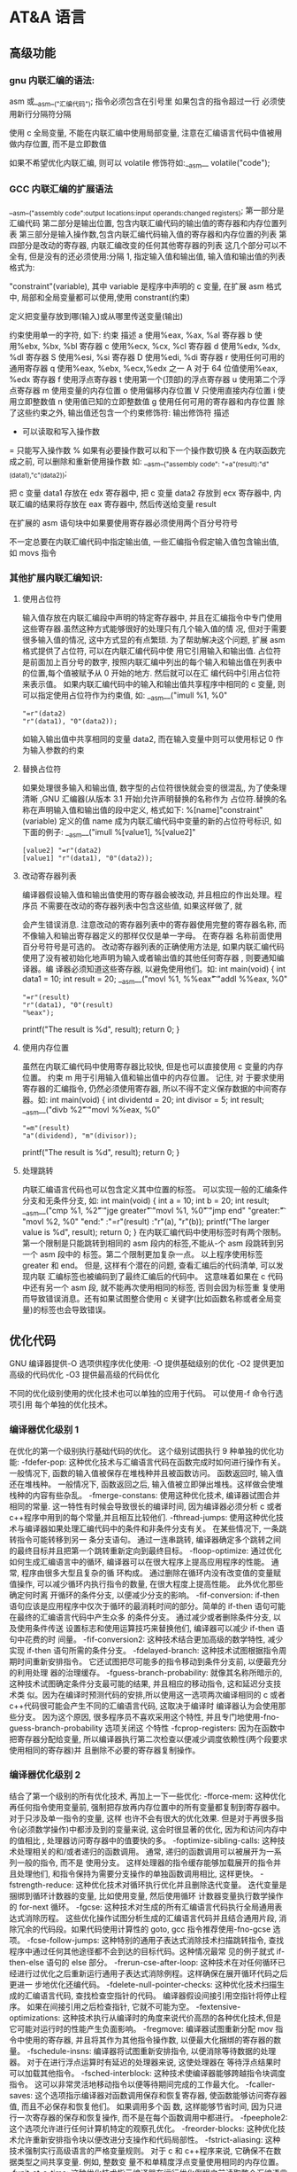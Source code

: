 * AT&A 语言 
** 高级功能
*** gnu 内联汇编的语法:
    asm 或__asm__("汇编代码");
    指令必须包含在引号里
    如果包含的指令超过一行 必须使用新行分隔符分隔
       
    使用 c 全局变量, 不能在内联汇编中使用局部变量, 注意在汇编语言代码中值被用
    做内存位置, 而不是立即数值
    
    如果不希望优化内联汇编, 则可以 volatile 修饰符如:__asm__ volatile("code");
*** GCC 内联汇编的扩展语法
         __asm__("assembly code":output locations:input operands:changed registers);
         第一部分是汇编代码
         第二部分是输出位置, 包含内联汇编代码的输出值的寄存器和内存位置列表
         第三部分是输入操作数,包含内联汇编代码输入值的寄存器和内存位置的列表
         第四部分是改动的寄存器, 内联汇编改变的任何其他寄存器的列表
         这几个部分可以不全有, 但是没有的还必须使用:分隔
         1, 指定输入值和输出值, 输入值和输出值的列表格式为:
       
         "constraint"(variable), 其中 variable 是程序中声明的 c 变量, 在扩展 asm
         格式中, 局部和全局变量都可以使用,使用 constrant(约束)
       
         定义把变量存放到哪(输入)或从哪里传送变量(输出)
       
         约束使用单一的字符, 如下:
         约束 描述
         a 使用%eax, %ax, %al 寄存器
         b 使用%ebx, %bx, %bl 寄存器
         c 使用%ecx, %cx, %cl 寄存器
         d 使用%edx, %dx, %dl 寄存器
         S 使用%esi, %si 寄存器
         D 使用%edi, %di 寄存器
         r 使用任何可用的通用寄存器
         q 使用%eax, %ebx, %ecx,%edx 之一
         A 对于 64 位值使用%eax, %edx 寄存器
         f 使用浮点寄存器
         t 使用第一个(顶部)的浮点寄存器
         u 使用第二个浮点寄存器
         m 使用变量的内存位置
         o 使用偏移内存位置
         V 只使用直接内存位置
         i 使用立即整数值
         n 使用值已知的立即整数值
         g 使用任何可用的寄存器和内存位置
         除了这些约束之外, 输出值还包含一个约束修饰符:
         输出修饰符 描述
         + 可以读取和写入操作数
         = 只能写入操作数
         % 如果有必要操作数可以和下一个操作数切换
         & 在内联函数完成之前, 可以删除和重新使用操作数
         如:
         __asm__("assembly code": "=a"(result):"d"(data1),"c"(data2));
       
         把 c 变量 data1 存放在 edx 寄存器中, 把 c 变量 data2 存放到 ecx 寄存器中,
         内联汇编的结果将存放在 eax 寄存器中, 然后传送给变量 result
       
         在扩展的 asm 语句块中如果要使用寄存器必须使用两个百分号符号
       
         不一定总要在内联汇编代码中指定输出值, 一些汇编指令假定输入值包含输出值,
         如 movs 指令
*** 其他扩展内联汇编知识:
**** 使用占位符
          输入值存放在内联汇编段中声明的特定寄存器中, 并且在汇编指令中专门使用这些寄存器.虽然这种方式能够很好的处理只有几个输入值的情
          况, 但对于需要很多输入值的情况, 这中方式显的有点繁琐. 为了帮助解决这个问题, 扩展 asm 格式提供了占位符, 可以在内联汇编代码中使
          用它引用输入和输出值.
          占位符是前面加上百分号的数字, 按照内联汇编中列出的每个输入和输出值在列表中的位置,每个值被赋予从 0 开始的地方. 然后就可以在汇
          编代码中引用占位符来表示值。
          如果内联汇编代码中的输入和输出值共享程序中相同的 c 变量, 则可以指定使用占位符作为约束值, 如:
          __asm__("imull %1, %0"
          : "=r"(data2)
          : "r"(data1), "0"(data2));
          如输入输出值中共享相同的变量 data2, 而在输入变量中则可以使用标记 0 作为输入参数的约束
**** 替换占位符
          如果处理很多输入和输出值, 数字型的占位符很快就会变的很混乱, 为了使条理清晰 ,GNU 汇编器(从版本 3.1 开始)允许声明替换的名称作为
          占位符.替换的名称在声明输入值和输出值的段中定义, 格式如下:
          %[name]"constraint"(variable)
          定义的值 name 成为内联汇编代码中变量的新的占位符号标识, 如下面的例子:
          __asm__("imull %[value1], %[value2]"
          : [value2] "=r"(data2)
          : [value1] "r"(data1), "0"(data2));
**** 改动寄存器列表
       
          编译器假设输入值和输出值使用的寄存器会被改动, 并且相应的作出处理。程序员
          不需要在改动的寄存器列表中包含这些值, 如果这样做了, 就
       
          会产生错误消息. 注意改动的寄存器列表中的寄存器使用完整的寄存器名称, 而不像输入和输出寄存器定义的那样仅仅是单一字母。 在寄存器
          名称前面使用百分号符号是可选的。
          改动寄存器列表的正确使用方法是, 如果内联汇编代码使用了没有被初始化地声明为输入或者输出值的其他任何寄存器 , 则要通知编译器。编
          译器必须知道这些寄存器, 以避免使用他们。如:
          int main(void) {
          int data1 = 10;
          int result = 20;
          __asm__("movl %1, %%eax\n\t"
          "addl %%eax, %0"
          : "=r"(result)
          : "r"(data1), "0"(result)
          : "%eax");
          printf("The result is %d\n", result);
          return 0;
          }
**** 使用内存位置
          虽然在内联汇编代码中使用寄存器比较快, 但是也可以直接使用 c 变量的内存位置。 约束 m 用于引用输入值和输出值中的内存位置。 记住, 对
          于要求使用寄存器的汇编指令, 仍然必须使用寄存器, 所以不得不定义保存数据的中间寄存器。如:
          int main(void) {
          int dividentd = 20;
          int divisor = 5;
          int result;
          __asm__("divb %2\n\t"
          "movl %%eax, %0"
          : "=m"(result)
          : "a"(dividend), "m"(divisor));
          printf("The result is %d\n", result);
          return 0;
          }
**** 处理跳转
          内联汇编语言代码也可以包含定义其中位置的标签。 可以实现一般的汇编条件分支和无条件分支, 如:
          int main(void) {
          int a = 10;
          int b = 20;
          int result;
          __asm__("cmp %1, %2\n\t"
          "jge greater\n\t"
          "movl %1, %0\n\t"
          "jmp end\n"
          "greater:\n\t"
          "movl %2, %0\n"
          "end:"
          :"=r"(result)
          :"r"(a), "r"(b));
          printf("The larger value is %d\n", result);
          return 0;
          }
          在内联汇编代码中使用标签时有两个限制。 第一个限制是只能跳转到相同的 asm 段内的标签,不能从-个 asm 段跳转到另一个 asm 段中的
          标签。第二个限制更加复杂一点。 以上程序使用标签 greater 和 end。 但是, 这样有个潜在的问题, 查看汇编后的代码清单, 可以发现内联
          汇编标签也被编码到了最终汇编后的代码中。 这意味着如果在 c 代码中还有另一个 asm 段, 就不能再次使用相同的标签, 否则会因为标签重
          复使用而导致错误消息。还有如果试图整合使用 c 关键字(比如函数名称或者全局变量)的标签也会导致错误。
** 优化代码
   GNU 编译器提供-O 选项供程序优化使用:
   -O 提供基础级别的优化
   -O2 提供更加高级的代码优化
   -O3 提供最高级的代码优化
  
   不同的优化级别使用的优化技术也可以单独的应用于代码。 可以使用-f 命令行选项引用
   每个单独的优化技术。
*** 编译器优化级别 1
        在优化的第一个级别执行基础代码的优化。 这个级别试图执行 9 种单独的优化功能:
        -fdefer-pop: 这种优化技术与汇编语言代码在函数完成时如何进行操作有关。 一般情况下, 函数的输入值被保存在堆栈种并且被函数访问。
        函数返回时, 输入值还在堆栈种。 一般情况下, 函数返回之后, 输入值被立即弹出堆栈。这样做会使堆栈种的内容有些杂乱。
        -fmerge-constans: 使用这种优化技术, 编译器试图合并相同的常量. 这一特性有时候会导致很长的编译时间, 因为编译器必须分析 c 或者
        c++程序中用到的每个常量,并且相互比较他们.
        -fthread-jumps: 使用这种优化技术与编译器如果处理汇编代码中的条件和非条件分支有关。 在某些情况下, 一条跳转指令可能转移到另一
        条分支语句。 通过一连串跳转, 编译器确定多个跳转之间的最终目标并且把第一个跳转重新定向到最终目标。
        -floop-optimize: 通过优化如何生成汇编语言中的循环, 编译器可以在很大程序上提高应用程序的性能。 通常, 程序由很多大型且复杂的循
        环构成。 通过删除在循环内没有改变值的变量赋值操作, 可以减少循环内执行指令的数量, 在很大程度上提高性能。 此外优化那些确定何时离
        开循环的条件分支, 以便减少分支的影响。
        -fif-conversion: if-then 语句应该是应用程序中仅次于循环的最消耗时间的部分。简单的 if-then 语句可能在最终的汇编语言代码中产生众多
        的条件分支。 通过减少或者删除条件分支, 以及使用条件传送 设置标志和使用运算技巧来替换他们, 编译器可以减少 if-then 语句中花费的时
        间量。
        -fif-conversion2: 这种技术结合更加高级的数学特性, 减少实现 if-then 语句所需的条件分支。
        -fdelayed-branch: 这种技术试图根据指令周期时间重新安排指令。 它还试图把尽可能多的指令移动到条件分支前, 以便最充分的利用处理
        器的治理缓存。
        -fguess-branch-probability: 就像其名称所暗示的, 这种技术试图确定条件分支最可能的结果, 并且相应的移动指令, 这和延迟分支技术类
        似。因为在编译时预测代码的安排,所以使用这一选项两次编译相同的 c 或者 c++代码很可能会产生不同的汇编语言代码, 这取决于编译时
        编译器认为会使用那些分支。 因为这个原因, 很多程序员不喜欢采用这个特性, 并且专门地使用-fno-guess-branch-probability 选项关闭这
        个特性
        -fcprop-registers: 因为在函数中把寄存器分配给变量, 所以编译器执行第二次检查以便减少调度依赖性(两个段要求使用相同的寄存器)并
        且删除不必要的寄存器复制操作。
*** 编译器优化级别 2
        结合了第一个级别的所有优化技术, 再加上一下一些优化:
        -fforce-mem: 这种优化再任何指令使用变量前, 强制把存放再内存位置中的所有变量都复制到寄存器中。 对于只涉及单一指令的变量, 这样
        也许不会有很大的优化效果. 但是对于再很多指令(必须数学操作)中都涉及到的变量来说, 这会时很显著的优化, 因为和访问内存中的值相比 ,
        处理器访问寄存器中的值要快的多。
        -foptimize-sibling-calls: 这种技术处理相关的和/或者递归的函数调用。 通常, 递归的函数调用可以被展开为一系列一般的指令, 而不是
        使用分支。 这样处理器的指令缓存能够加载展开的指令并且处理他们, 和指令保持为需要分支操作的单独函数调用相比, 这样更快。
        -fstrength-reduce: 这种优化技术对循环执行优化并且删除迭代变量。 迭代变量是捆绑到循环计数器的变量, 比如使用变量, 然后使用循环
        计数器变量执行数学操作的 for-next 循环。
        -fgcse: 这种技术对生成的所有汇编语言代码执行全局通用表达式消除历程。 这些优化操作试图分析生成的汇编语言代码并且结合通用片段,
         消除冗余的代码段。如果代码使用计算性的 goto, gcc 指令推荐使用-fno-gcse 选项。
        -fcse-follow-jumps: 这种特别的通用子表达式消除技术扫描跳转指令, 查找程序中通过任何其他途径都不会到达的目标代码。这种情况最常
        见的例子就式 if-then-else 语句的 else 部分。
        -frerun-cse-after-loop: 这种技术在对任何循环已经进行过优化之后重新运行通用子表达式消除例程。这样确保在展开循环代码之后更进一
        步地优化还编代码。
        -fdelete-null-pointer-checks: 这种优化技术扫描生成的汇编语言代码, 查找检查空指针的代码。 编译器假设间接引用空指针将停止程序。
        如果在间接引用之后检查指针, 它就不可能为空。
        -fextensive-optimizations: 这种技术执行从编译时的角度来说代价高昂的各种优化技术,但是它可能对运行时的性能产生负面影响。
        -fregmove: 编译器试图重新分配 mov 指令中使用的寄存器, 并且将其作为其他指令操作数, 以便最大化捆绑的寄存器的数量。
        -fschedule-insns: 编译器将试图重新安排指令, 以便消除等待数据的处理器。 对于在进行浮点运算时有延迟的处理器来说, 这使处理器在
        等待浮点结果时可以加载其他指令。
        -fsched-interblock: 这种技术使编译器能够跨越指令块调度指令。 这可以非常灵活地移动指令以便等待期间完成的工作最大化。
        -fcaller-saves: 这个选项指示编译器对函数调用保存和恢复寄存器, 使函数能够访问寄存器值, 而且不必保存和恢复他们。 如果调用多个函
        数, 这样能够节省时间, 因为只进行一次寄存器的保存和恢复操作, 而不是在每个函数调用中都进行。
        -fpeephole2: 这个选项允许进行任何计算机特定的观察孔优化。
        -freorder-blocks: 这种优化技术允许重新安排指令块以便改进分支操作和代码局部性。
        -fstrict-aliasing: 这种技术强制实行高级语言的严格变量规则。 对于 c 和 c++程序来说, 它确保不在数据类型之间共享变量. 例如, 整数变
        量不和单精度浮点变量使用相同的内存位置。
         -funit-at-a-time: 这种优化技术指示编译器在运行优化例程之前读取整个汇编语言代码。 这使编译器可以重新安排不消耗大量时间的代码以
         便优化指令缓存。 但是, 这会在编译时花费相当多的内存, 对于小型计算机可能是一个问题。
         -falign-functions: 这个选项用于使函数对准内存中特定边界的开始位置。 大多数处理器按照页面读取内存,并且确保全部函数代码位于单
         一内存页面内, 就不需要叫化代码所需的页面。
         -fcrossjumping: 这是对跨越跳转的转换代码处理, 以便组合分散在程序各处的相同代码。 这样可以减少代码的长度, 但是也许不会对程
         序性能有直接影响。
*** 编译器优化级别 3
         它整合了第一和第二级别中的左右优化技巧, 还包括一下优化:
         -finline-functions: 这种优化技术不为函数创建单独的汇编语言代码, 而是把函数代码包含在调度程序的代码中。 对于多次被调用的函数
         来说, 为每次函数调用复制函数代码。 虽然这样对于减少代码长度不利, 但是通过最充分的利用指令缓存代码, 而不是在每次函数调用时进行
         分支操作, 可以提高性能。
         -fweb: 构建用于保存变量的伪寄存器网络。 伪寄存器包含数据, 就像他们是寄存器一样, 但是可以使用各种其他优化技术进行优化, 比如 cse
         和 loop 优化技术。
         -fgcse-after-reload: 这中技术在完全重新加载生成的且优化后的汇编语言代码之后执行第二次 gcse 优化,帮助消除不同优化方式创建的
         任何冗余段。
* 汇编语言
** 基本结构
   #+begin_src asm
       # Hello World ～
     .data
     msg:
       .ascii "Hello world, hello AT&T asm!\n"
       len = . - msg

     .text
     .global _start

     _start:
       movl	$len,	%edx	# 显示的字符数
       movl	$msg,	%ecx	# 缓冲区指针
       movl	$1,	%ebx	# 文件描述符
       movl	$4,	%eax	# 系统调用号，_write
       int	$0x80		# 系统调用

       ## ssize_t write(int fd, const void *buf, size_t count);

       movl	%eax,	%ebx	# 传给_exit 的参数, 这里是 write 的返回值，打印的数量
       movl	$1,	%eax	# 系统调用号，_exit
       int	$0x80		# 系统调用

         #+end_src

   #+begin_src asm
       # 输出 CPUID：
       # cpuid.s Sample program to extract the processor Vendor ID
       .section .data
       output:
       .ascii "The processor Vendor ID is 'XXXXXXXXXXXX'\n"

       .section .text
       .global _start

       _start:
       movl	$0,	%eax		# The CPUID output option(the Vendor ID string)	
         cpuid #cpuid 指令根据不同的 eax,输出不同的值 
       movl	$output,%edi
       movl	%ebx, 	28(%edi)
       movl	%edx,	32(%edi)
       movl	%ecx,	36(%edi)

       movl	$42,	%edx	# 显示的字符数
       movl	$output,%ecx	# 缓冲区指针
       movl	$1,	%ebx	# 文件描述符
       movl	$4,	%eax	# 系统调用号，_write
       int	$0x80		# 系统调用

       movl	$0,	%ebx	# 传给_exit 的参数
       movl	$1,	%eax	# 系统调用号，_exit
       int	$0x80		# 系统调用

   #+end_src
** 描述
*** 数据放置区 .data .rodata(只读)
*** 数据定义 msg: .asciz "hello"
*** 数据类型
    .ascii 文本字符串
    .asciz 以空字符结尾的字符串
    .byte 字节值
    .double 双精度浮点值
    .float 单精度浮点值
    .int 32 位整数
    .long 32 位整数, 和 int 相同
    .octa 16 字节整数
    .quad 8 字节整数
    .short 16 位整数
    .single 单精度浮点数(和 float 相同)
       
    ages:
    .int 20, 10, 30, 40
    对象 对象类型 值    
   
    定义静态符号:
    使用.equ 命令把常量值定义为可以在文本段中使用的符号,如:
    .section .data
    .equ LINUX_SYS_CALL, 0x80
    .section .text
    movl $LINUX_SYS_CALL, %eax
*** 临时数据区 bss  .comm  .lcomm
    .comm 声明为未初始化的通用内存区域
    .lcomm 声明为未初始化的本地内存区域
    
    .section .bss
    .lcomm buffer, 1000
 
    不占用程序空间，会在分配内存是分配空间
*** 代码放置区 .text
*** 代码入口处 .global
*** 寄存器
    32-bit 寄存器 %eax %ebx %ecx %edx %edi %esi %ebp %esp
    16-bit 寄存器 %ax %bx %cx %dx %di %si %bp %sp
    8-bit 寄存器 %ah,%al,%bh,%bl,%ch,%cl,%dh,%dl
    段寄存器 %cs(code),%ds(data),%ss(stack), %es,%fs,%gs
    控制寄存器 %cr0 %cr2,%cr3
    debug 寄存器 %db0 %db1,%db2,%db3,%db6,%db7
    测试寄存器 %tr6 %tr7
    浮点寄存器栈 %st(0),%st(1),%st(2),%st(3),%st(4),%st(5),%st(6),%st(7)。
*** 编译代码类型 .code16 .code32
*** 当前地址  . 
    len:  .int  .-msg
** 处理
*** 指令
**** 传送指令
***** move 指令
      .section .data
      value:
      .int 100
      _start:
      movl value, %eax
      movl $value, %eax
      movl %ebx, (%edi)
      movl %ebx, 4(%edi)
         
      movl value, %eax 把标签 value 当前引用的内存值传递给 eax
     
      movl $value, %eax 把标签 value 当前引用的内存地址指针传递给 eax
       
          movl %ebx, (%edi) 如果 edi 外面没有括号那么这个指令只是把 ebx 中的值加载
          到 edi 中, 如果有了括号就表示把 ebx 中的内容传送给 edi 中包含的内存位置。
       
          movl %ebx, 4(%edi) 表示把 edi 中的值放在 edi 指向的位置之后的 4 字节内存
          位置中
       
          movl %ebx, -4(%edi) 表示把 edi 中的值放在 edi 指向的位置之前的 4 字节内存
          位置中
***** cmove 指令(条件转移):
      cmovex 源操作数, 目的操作数. x 的取值为:
      无符号数:
      a/nbe 大于/不小于或者等于
      ae/nb 大于或者等于/不小于
      nc 无进位
      b/nae 小于/不大于等于
      c 进位
      be/na 小于或等于/不大于
      e/z 等于/零
      ne/nz 不等于/不为零
      p/pe 奇偶校验/偶校验
      np/po 非奇偶校验/奇校验
      有符号数:
      ge/nl 大于或者等于/不小于
      l/nge 小于/不大于或者等于
      le/ng 小于或者等于/不大于
      o 溢出
      no 未溢出
      s 带符号(负)
      ns 无符号(非负)
**** 交换数据
***** xchg 在两个寄存器之间或者寄存器和内存间交换值如:
      xchg 操作数, 操作数, 要求两个操作数必须长度相同且不能同时都是内存位置其中寄
      存器可以是 32,16,8 位的 bswap 反转一个 32 位寄存器的字节顺序如: bswap %ebx
        
      xadd 交换两个值 并把两个值只和存储在目标操作数中如: xadd 源操作数,目标操作数
        
      其中源操作数必须是寄存器, 目标操作数可以是内存位置也可以是寄存器其中寄存器可
      以是 32,16,8 位的
***** cmpxchg
      cmpxchg source, destination
        
      其中 source 必须是寄存器, destination 可以是内存或者寄存器, 用来比较两者
      的值, 如果相等,就把源操作数的值加载到目标操作数中, 如果不等就把目标操作
      数加载到源操作数中,其中寄存器可以是 32,16,8 位的, 其中源操作数是 EAX,AX
      或者 AL 寄存器中的值
***** cmpxchg8b 同 cmpxchg, 但是它处理 8 字节值, 同时它只有一个操作数
      cmpxchg8b destination 其中 destination 引用一个内存位置, 其中的 8 字节值
      会与 EDX 和 EAX 寄存器中包含的值(EDX 高位寄存器,EAX 低位寄存器)进行比较,
      如果目标值和 EDX:EAX 对中的值相等, 就把 EDX:EAX 对中的 64 位值传递给内存
      位置, 如果不匹配就把内存地址中的值加载到 EDX:EAX 对中
***** 堆栈
      ESP 寄存器保存了当前堆栈的起始位置, 当一个数据压入栈时, 它就会自动递减, 反之其自动递增
      压入堆栈操作:
      pushx source, x 取值为:
      l 32 位长字
      w 16 位字
      弹出堆栈操作:
      popx source
      其中 source 必须是 16 或 32 位寄存器或者内存位置, 当 pop 最后一个元素时 ESP 值应该和以前的相等
      5,压入和弹出所有寄存器
      pusha/popa 压入或者弹出所有 16 位通用寄存器
      pushad/popad 压入或者弹出所有 32 位通用寄存器
      pushf/popf 压入或者弹出 EFLAGS 寄存器的低 16 位
      pushfd/popfd 压入或者弹出 EFLAGS 寄存器的全部 32 位
***** 数据地址对齐
      gas 汇编器支持.align 命令, 它用于在特定的内存边界对准定义的数据元素, 在
      数据段中.align 命令紧贴在数据定义的前面
**** 控制流程
***** 无条件跳转
****** 跳转
       jmp location 其中 location 为要跳转到的内存地址, 在汇编中为定义的标签
****** 调用
       调用指令分为两个部分:
       1, 调用 call address 跳转到指定位置
       2, 返回指令 ret, 它没有参数紧跟在 call 指令后面的位置
       执行 call 指令时,它把 EIP 的值放到堆栈中, 然后修改 EIP 以指向被调用的函数地址, 当被调用函数完成后, 它从堆栈获取过去的 EIP 的
       值, 并把控制权返还给原始程序。
****** 中断
       由硬件设备生成中断。 程序生成软件中断当一个程序产生中断调用时, 发出调用
       的程序暂停, 被调用的程序接替它运行, 指令指针被转移到被调用的函数地址,
       当调用完成时使用中断返回指令可以返回调原始程序。
***** 条件跳转:
      条件跳转按照 EFLAGS 中的值来判断是否该跳转, 格式为:
      jxx address, 其中 xx 是 1-3 个字符的条件代码, 取值如下:
        
      a 大于时跳转
      ae 大于等于
      b 小于
      be 小于等于
      c 进位
      cxz 如果 CX 寄存器为 0
      ecxz 如果 ECS 寄存器为 0
      e 相等
      na 不大于
      nae 不大于或者等于
      nb 不小于
      nbe 不小于或等于
      nc 无进位
      ne 不等于
      g 大于(有符号)
      ge 大于等于(有符号)
      l 小于(有符号)
      le 小于等于(有符号)
      ng 不大于(有符号)
      nge 不大于等于(有符号)
      nl 不小于
      nle 不小于等于
      no 不溢出
      np 不奇偶校验
      ns 无符号
      nz 非零
      o 溢出
      p 奇偶校验
      pe 如果偶校验
      po 如果奇校验
      s 如果带符号
      z 如果为零
        
      条件跳转不支持分段内存模型下的远跳转, 如果在该模式下进行程序设计必须使用
      程序逻辑确定条件是否存在, 然后实现无条件跳转, 跳转前必须设置 EFLAGS 寄存
      器
***** 比较:
      cmp operend1, operend2
      进位标志修改指令:
      CLC 清空进位标志(设置为 0)
      CMC 对进位标志求反(把它改变为相反的值)
      STC 设置进位标志(设置为 1)
***** 循环:
      loop 循环直到 ECX 寄存器为 0
      loope/loopz 循环直到 ecx 寄存器为 0 或者没有设置 ZF 标志
      loopne/loopnz 循环直到 ecx 为 0 或者设置了 ZF 标志
      指令格式为: loopxx address 注意循环指令只支持 8 位偏移地址
**** 数字操作
     IA-32 平台中存储超过一字节的数都被存储为小尾数的形式但是把数字传递给寄存
     器时, 寄存器里面保存是按照大尾数的形式存储
       
     把无符号数转换成位数更大的值时, 必须确保所有的高位部分都被设置为零
     把有符号数转换成位数更大的数时:
       
     intel 提供了 movsx 指令它允许扩展带符号数并保留符号, 它与 movzx 相似, 但
     是它假设要传送的字节是带符号数形式
***** 浮点数:
      fld 指令用于把浮点数字传送入和传送出 FPU 寄存器, 格式:
      fld source
      其中 source 可以为 32 64 或者 80 位整数值
       
      IA-32 使用 FLD 指令用于把存储在内存中的单精度和双精度浮点值 FPU 寄存器堆
      栈中, 为了区分这两种长度 GNU 汇编器使用
       
      FLDS 加载单精度浮点数, FLDL 加载双精度浮点数
       
      类似 FST 用于获取 FPU 寄存器堆栈中顶部的值, 并且把这个值放到内存位置中,
      对于单精度使用 FSTS, 对于双精度使用 FSTL
**** 基本数学运算
***** 加法
      ADD source, destination 把两个整数相加
      其中 source 可以是立即数内存或者寄存器, destination 可以是内存或者寄存器, 但是两者不能同时都是内存位置
      ADC 和 ADD 相似进行加法运算, 但是它把前一个 ADD 指令的产生进位标志的值包含在其中, 在处理位数大于 32(如 64)
      位的整数时, 该指令非常有用
***** 减法
      SUB source, destination 把两个整数相减
      NEG 它生成值的补码
      SBB 指令, 和加法操作一样, 可以使用进位情况帮助执行大的无符号数值的减法运算. SBB 在多字节减法操作中利用进位和溢出标志实现跨
      数据边界的的借位特性
***** 递增和递减
      dec destination 递减
      inc destination 递增
      其中 dec 和 inc 指令都不会影响进位标志, 所以递增或递减计数器的值都不会影响程序中涉及进位标志的其他任何运算
***** 乘法
      mul source 进行无符号数相乘
      它使用隐含的目标操作数, 目标位置总是使用 eax 的某种形式, 这取决与源操作数的长度, 因此根据源操作数的长度,目标操作数必须放在
      AL, AX, EAX 中。 此外由于乘法可能产生很大的值, 目标位置必须是源操作数的两倍位置, 源为 8 时, 应该是 16, 源为 16 时, 应该为 32, 但
      是当源为 16 位时 intel 为了向下兼容, 目标操作数不是存放在 eax 中, 而是分别存放在 DX:AX 中, 结果高位存储在 DX 中, 地位存储在 AX 中。
      对于 32 位的源, 目标操作数存储在 EDX:EAX 中, 其中 EDX 存储的是高 32 位, EAX 存储的是低 32 位
      imul source 进行有符号数乘法运算, 其中的目标操作数和 mul 的一样
      imul source, destination 也可以执行有符号乘法运算, 但是此时可以把目标放在指定的位置, 使用这种格式的缺陷
      在与乘法的操作结果被限制为单一目标寄存器的长度.
      imul multiplier, source, destination
      其中 multiplier 是一个立即数, 这种方式允许一个值与给定的源操作数进行快速的乘法运算, 然后把结果存储在通用寄存器中
***** 除法
      div divisor 执行无符号数除法运算
      除数的最大值取决与被除数的长度, 对于 16 位被除数 ,除数只能为 8 位, 32 或 64 位同上
      被除数 被除数长度 商 余数
      AX 16 位 AL AH
      DX:AX 32 位 AX DX
      EDX:EAX 64 位 EAX EDX
      idiv divisor 执行有符号数的除法运算, 方式和 div 一样
***** 左移位:
      sal 向左移位
      sal destination 把 destination 向左移动 1 位
      sal %cl, destination 把 destination 的值向左移动 CL 寄存器中指定的位数
      sal shifter, destination 把 destination 的值向左移动 shifter 值指定的位数
       
      向左移位可以对带符号数和无符号数执行向左移位的操作, 移位造成的空位用零填
      充, 移位造成的超过数据长度的任何位都被存放在进位标志中, 然后在下一次移位
      操作中被丢弃
***** 右移位:
      shr 向右移位
      sar 向右移位
      SHR 指令清空移位造成的空位, 所以它只能对无符号数进行移位操作
       
      SAR 指令根据整数的符号位, 要么清空, 要么设置移位造成的空位, 对于负数, 空
      位被设置为 1
***** 循环移位:
      和移位指令类似, 只不过溢出的位被存放回值的另一端, 而不是丢弃
      ROL 向左循环移位
      ROR 向右循环移位
      RCL 向左循环移位, 并且包含进位标志
      RCR 向右循环移位, 并且包含进位标志
**** 逻辑运算
     AND OR XOR
     这些指令使用相同的格式:
     and source, destination
       
     其中 source 可以是 8 位 16 位或者 32 位的立即值 寄存器或内存中的值,
     destination 可以是 8 位 16 位或者 32 位寄存器或内存中的值,
       
     不能同时使用内存值作为源和目标。 布尔逻辑功能对源和目标执行按位操作。
     也就是说使用指定的逻辑功能按照顺序对数据的元素的每个位进行单独比较。
     NOT 指令使用单一操作数, 它即是源值也是目标结果的位置
       
     清空寄存器的最高效方式是使用 OR 指令对寄存器和它本身进行异或操作.当和本身
     进行 XOR 操作时, 每个设置为 1 的位就变为 0, 每个设置为 0 的位也变位 0。
       
     位测试可以使用以上的逻辑运算指令, 但这些指令会修改 destination 的值, 因此
     intel 提供了 test 指令, 它不会修改目标值而是设置相应的标志
**** 字符串处理
***** 传送字符串
      movs 有三种格式
      movsb 传送单一字节
      movsw 传送一个字
      movsl 传送双字
      movs 指令使用隐含的源和目的操作数, 隐含的源操作数是 ESI, 隐含的目的操作数是 EDI, 有两种方式加载内存地址到 ESI 和 EDI,
      第一种是使用标签间接寻址 movl $output, %ESI, 第二种是使用 lea 指令, lea 指令加载对象的地址到指定的目的操作数如 lea output,
      %esi, 每次执行 movs 指令后, 数据传送后 ESI 和 EDI 寄存器会自动改变,为另一次传送做准备, ESI 和 EDI 可能随着标志 DF 的不同自动
      递增或者自动递减, 如果 DF 标志为 0 则 movs 指令后 ESI 和 EDI 会递增, 反之会递减, 为了设置 DF 标志, 可以使用一下指令:
      CLD 将 DF 标志清零
      STD 设置 DF 标志
***** rep 前缀
      REP 指令的特殊之处在与它不执行什么操作, 这条指令用于按照特定次数重复执行字符串指令, 有 ECX 寄存器控制,但不需要额外的 loop 指
      令, 如 rep movsl
      rep 的其他格式:
      repe 等于时重复
      repne 不等于时重复
      repnz 不为零时重复
      repz 为零时重复
***** 存储和加载字符串
      LODS 加载字符串, ESI 为源, 当一次执行完 lods 时会递增或递减 ESI 寄存器, 然后把字符串值存放到 EAX 中
      STOS 使用 lods 把字符串值加载到 EAX 后, 可以使用它把 EAX 中的值存储到内存中去:
      stos 使用 EDI 作为目的操作数, 执行 stos 指令后, 会根据 DF 的值自动递增或者递减 EDI 中的值
***** 比较字符串
      cmps 和其他的操作字符串的指令一样, 隐含的源和目标操作数都为 ESI 和 EDI, 每次执行时都会根据 DF 的值把
      ESI 和 EDI 递增或者递减, cmps 指令从目标字符串中减去源字符串, 执行后会设置 EFLAGS 寄存器的状态.
***** 扫描字符串
      scas 把 EDI 作为目标, 它把 EDI 中的字符串和 EAX 中的字符串进行比较 ,然后根据 DF 的值递增或者递减 EDI
**** 使用函数
     GNU 汇编语言定义函数的语法:
     .type 标签(也就是函数名), @function
     ret 返回到调用处
**** 符号扩展指令
     其它的 Intel 格式的符号扩展指令还有:
     cbw -- sign-extend byte in %al to word in %ax;
     cwde -- sign-extend word in %ax to long in %eax;
     cwd -- sign-extend word in %ax to long in %dx:%ax;
     cdq -- sign-extend dword in %eax to quad in %edx:%eax;
     对应的 AT&T 语法的指令为 cbtw,cwtl,cwtd,cltd。
**** linux 系统调用 
      linux 系统调用的中断向量为 0x80
      1, 系统调用标识存放在%eax 中
      2, 系统调用输入值:
      EBX 第一个参数
      ECX 第二个参数
      EDX 第三个参数
      ESI 第四个参数
      EDI 第五个参数
       
      需要输入超过 6 个输入参数的系统调用, EBX 指针用于保存指向输入参数内存位置
      的指针, 输入参数按照连续的的顺序存储, 系统调用的返回值存放在 EAX 中
*** 伪指令
* 构建工具
** 编译汇编文件到目标文件 as  
   as --gstabs -o
*** 64 位系统下汇编 32 位汇编程序
    as --32 –o output_file.o input_file.s
    ld –m elf_i386 –dynamic-linker /lib/ld-linux.so.2 –o output_file –L/path –llibname input_file.s
    
    或者
    gcc –m32 –nostdlib –o output_file –L/path –llibname input_file.s
*** 选项
    -ac：忽略失败条件；
    -ad：忽略调试指令；
    -ah：包括高级源；
    -al：包括装配；
    -am：包括宏扩展；
    -an：忽略形式处理；
    -as：包括符号；
    =file：设置列出文件的名字；
    --alternate：以交互宏模式开始；
    -f：跳过空白和注释预处理；
    -g：产生调试信息；
    -J：对于有符号溢出不显示警告信息；
    -L：在符号表中保留本地符号；
    -o：指定要生成的目标文件；
    --statistics：打印汇编所用的最大空间和总时间。
** 编译 C 文件到汇编文件 gcc
       gcc -c -gstabs+ -m32 -o
    
       -o：指定生成的输出文件；
       -E：仅执行编译预处理；
       -S：将 C 代码转换为汇编代码；
       -wall：显示警告信息；
       -c：仅执行编译操作，不进行连接操作。
 
** 链接目标文件到可执行文件 ld
    ld -m elf_i386 -o
	  ld --oformat binary -N -Ttext 0x7c00 -o $@ $<
*** 选项
       $ ld -o output /lib/crt0.o hello.o -lc
       它 告诉 ld 生成 一个 叫做 output 的 文件 , 其中 连接了 文件 /lib/crt0.o 和 hello.o 以
       及 库文件 libc.a (在 标准搜索目录下).

      -b input-format
              指定  输入目标文件 的 二进制格式, 目标文件 在 命令行 上 给出, 放在 这个选项 的
              后面. 一般 不需要 指定 这个选项, ld 的 缺省输入格式 配置为 各个机器 上  最常用
              的  格式. input-format 是 字符串, BFD 库 支持的 格式 名称. 选项 -format input-
              format 起 相同的 作用, 脚本命令 TARGET 也是 一样.

              连接 某些 不寻常的 二进制文件 时 需要 这个选项. 或者 使用 -b 选项 强调  格式切
              换 (连接 不同格式 的 目标文件), 比如说, 在 每组 特定格式 的 目标文件 前面 使用
              -b input-format 选项.

              环境变量 GNUTARGET 用于 指定 缺省格式. 也可以 在 脚本文件 中 用 TARGET 命令 定
              义 输入格式.

       -Bstatic
              禁止 连接 共享库. 这个选项 只在 支持 共享库 的 平台 上 有意义.

       -Bdynamic
              连接  动态库. 这个选项 只在 支持 共享库 的 平台 上 有意义, 一般说来 它 是 缺省
              选项.

       -Bsymbolic
              当 创建 共享库 的 时候, 只要 有可能, 在 共享库 内 编联(bind reference)  全局符
              号  和 定义(definition). 一般说来, 允许 连接了 某个 共享库 的 程序 覆盖 共享库
              内 的 定义. 这个选项 只在 支持 共享库 的 ELF 平台 上 有意义.

       -c commandfile
              告诉 ld 从 文件 commandfile 中 读取 连接 命令. 这些 命令 彻底的 覆盖 ld 的  缺
              省 连接 格式 (而不是 添加); commandfile 必须 详尽的 描述 目标格式 的 所有细节.

              你 也可以 在 命令行 上 直接嵌入 连接命令, 把 脚本 嵌在 大括弧 `{' 和 `}' 中间.

       --cref 输出 交叉引用表(cross reference).  如果 创建了 连接映像(linker map) 文件, 交叉
              引用表 就 输出到 映像文件 中, 否则 送往 标准输出.

       -d

       -dc

       -dp    这 三个选项 是 一回事, 为了 兼容 其他 linker 而 同时提供.  即使 已经  指定  ld
              生成 可重定位文件 (-r), 它们 能为 公共符号(common symbol) 分配 空间.  脚本命令
              FORCE_COMMON_ALLOCATION 起 同样作用.

       -defsym symbol = expression
              在 输出文件 中 创建 一个 全局符号, 它 含有 expression 给出的 绝对地址. 可以 在
              命令行  使用 多个 这样的 选项. 这个 expression 只能 使用 有限的 数学形式: 十六
              进制常数, 已经存在 的 符号名字.  或者 使用 + 和 - 加减 十六进制常数  或  符号.
              如果 需要 更复杂的 表达式, 考虑 使用 命令语言脚本.

       --demangle

       --no-demangle
              这些选项  控制 是否在 出错信息 和 其他信息 中, 输出 可读的(demangle) 符号名称.
              如果 使用了 demangle 选项, linker 尽量使 符号名称 容易理解: 去掉 领头的 下划线
              (如果  被 目标文件格式 采用); 把 C++ 难懂的 符号名称 (symbol name) 转换成 可读
              的  名称.  缺省情况下  linker  输出  可读的  符号名称,  除非  设置了  环境变量
              COLLECT_NO_DEMANGLE .  这些选项 能够 覆盖 缺省行为.

       -e entry
              使用  entry (入口) 标识符 作为 程序 执行 的 开始端, 而不是 缺省入口. 关于 缺省
              入口 和 其他 设置 入口 的 方法 参见 `info' 的 ld' 项.

       -embedded-relocs
              这个选项 仅用于 连接 MIPS 上 嵌入的 PIC  代码,  GNU  的  编译器  和  汇编器  用
              -membedded-pic 选项 能够 生成 这种代码. 它使 linker 创建 一张 表格, 用于 在 运
              行的时候, 重定位 任何 被 静态初始化 为 指针值 的 数据. 详见 testsuite/ld-empic
              的 代码.

       -E

       -export-dynamic
              当  创建 ELF 文件 时, 把 所有 符号 加入 动态符号表.  一般说来, 动态符号表 只包
              含 动态目标库(dynamic object) 需要的 符号. 用 dlopen 的 时候 需要 这个 选项.

       -f name

       --auxiliary name
              创建 ELF 共享目标库 时, 把 内部的 DT_AUXILIARY 字段 设置为 name.  它  告诉  动
              态 linker,  把 该 共享目标库 的 符号表 用做 共享目标 name 的 符号表 的 辅助过滤
              器.

       -F name

       --filter name
              创建 ELF 共享目标库 时, 把 内部的 DT_FILTER 字段  设置为  name.   它  告诉  动
              态 linker,  把 该 共享目标库 的 符号表 用做 共享目标 name 的 符号表 的 辅助过滤
              器.

       -format input-format
              等同于 -b input-format.

       -g     虚设项; 用于 兼容 其他 工具.

       -G size
              把 使用 GP 寄存器 优化的 目标(文件) 大小 限制为 size .  用于 MIPS ECOFF, 对 其
              他 目标文件格式 无效.

       -h name

       -soname name
              创建  ELF 共享目标库 时, 把 内部的 DT_SONAME 字段 设置为 name.  如果 某个 可执
              行文件 连接了 含有 DT_SONAME 字段 的  共享目标库,  当  该程序  运行  时,  动态
              linker 试图 根据 DT_SONAME 字段 调入 共享的 目标库, 而 不使用 提供给 linker 的
              文件名.

       --help 在 标准输出 显示 命令行选项 的 摘要, 然后 结束. 这个选项 和 --version 选项  使
              用了  两个  短横线, 不是 一个, 目的是 兼容 其他 GNU 程序.  只用 一个 短横线 的
              选项 是为了 兼容 其他 linker.

       -i     执行 增量连接(incremental link), 等同于 -r 选项.

       -lar   在 连接文件 列表 中 增加 归档库文件 ar.  可以 多次 使用 这个选项. 凡指定  一项
              ar , ld 就会 在 路径列表 中 增加 一项 对 libar.a 的 搜索.

       -Lsearchdir
              这个选项 将 路径 searchdir 添加 到 路径列表 中去, ld 在 这个 列表 中 搜索 归档
              库. 可以 多次 使用 这个选项.

              缺省的 搜索路径集 (不使用 -L 时) 取决于 ld 使用的 模拟模式(emulation) 及其  配
              置.  在 连接脚本 中, 可以 用 SEARCH_DIR 命令 指定 路径.

       -M     在  标准输出 显示  连接映像 — 有关 ld 把 符号 映射到 何处 的 诊断信息, 以及 全
              局公共存储器 的 分配 信息.

       -Map mapfile
              把 连接映像 输出到 mapfile 文件 中 — 有关 ld 把 符号 映射到 何处 的  诊断信息,
              以及 全局公共存储器 的 分配 信息.

       -m emulation
              模仿 emulation 连接器.  可以 用 --verbose 或 -V 选项 列出 有效的 模拟项.  这个
              选项 覆盖 编译 进去 的 缺省项.

       -N     指定 可读写 的 正文 和 数据 节(section). 如果 输出格式  支持  Unix  风格的  幻
              数(magic number), 则 输出文件 标记为 OMAGIC.

              当 使用 `-N' 选项 时, linker 不做 数据段 的 页对齐(page-align).

       -n     设置 正文段 为 只读, 如果 有可能, NMAGIC 为 可写.

       -noinhibit-exec
              一般说来,  如果 连接的 时候 发生 错误, linker 不会 产生 输出文件.  使用了 这个
              标志选项, 只要 不出 致命差错, 仍能够 产生 输出文件.

       -no-keep-memory
              linker 通常 牺牲 内存, 优化 速度, 它 把 输入文件 的 符号表 缓冲在 内存中.   这
              个选项  使 linker 必要时 重复读取 符号表, 以便 优化 内存使用. 连接 大型 可执行
              文件 的 时候, linker 有可能 内存 不够, 此时 可以 试试 这个选项.

       -no-warn-mismatch
              一般情况下, 如果 试图 连接 某些 不匹配 的 输入文件, 比如说, 按 不同 处理器  编
              译 的, 或者 具有 不同的 字节顺序(endianness), linker 就会 报错.  这个选项 告诉
              linker 默许 这种 错误. 要 小心使用 这个选项, 除非 你 正在做 某些 特殊 操作, 而
              且 能够 确定 不需要 linker 报错.

       -o output
              output  用来  指定  ld  生成的  程序名;  如果  没有 使用 这个选项, 缺省名字 是
              `a.out'.  脚本命令 OUTPUT 起 同样 作用.

       -Olevel
              生成 优化的 输出文件. 这个选项 占用 比较多 的 时间, 因此 仅 常用于 最终文件 的
              生成.  level 是 数值参数. 任何 大于零 的 参数 意味着 要求 优化.

       -oformat output-format
              指定  输出目标文件 的 二进制格式. 一般 不需要 指定 这个选项, ld 的 缺省 输出格
              式 配置为 各个机器 上 最常用 的 格式. output-format 是 一个 字符串, BFD 库  支
              持的  格式 名称. 脚本命令 OUTPUT_FORMAT 也可以 指定 输出格式, 但是 这个选项 能
              够 覆盖 掉 它.

       -R filename
              从 文件 filename 中 读取 符号名称 及其 地址, 但是 不做 重定位,  不传送到  输出
              端.  它 可以 使 输出文件 符号引用 其他程序中 定义的 绝对地址.

       -relax 这个选项 的 效果 取决于 机器, 目前 只支持 H8/300.

              在 某些 平台 上 可以 使用 这个选项 做 全局优化, 它 让 linker 解决 程序中 的 地
              址处理, 例如 在 输出目标文件 中 缓和(relax) 地址模式 以及 合成 (synthesize) 新
              指令.

              其他平台 也接受 `-relax' 选项, 但是 不起作用.

       -r     生成  可重定位  输出 — 就是说, 生成的 输出文件 能够 依次 成为 ld 的 输入, 一般
              称之为 不完全(partial) 连接. 它 有 一个 副效应, 在 支持 标准  Unix  幻数(magic
              number) 的 环境 中, 这个选项 把 输出文件 的 幻数 设置成 OMAGIC. 如果 没有 指定
              这个选项, linker 生成 绝对定位 的 文件.  连接 C++ 程序时, 这个选项 不会   解析
              出 对 构造子(constructor) 的 引用(reference); 不妨 改用 -Ur 选项.

              这个选项 的 效果 和 -i 一样.

       -rpath directory
              增加 一条 对 运行时(runtime)库 的 搜索路径. 这个选项 用于 连接 ELF 可执行 文件
              和 共享目标库. 所有 -rpath 选项 的 参数 被 合并,  然后  一起  传递  给  运行时
              linker,  运行时 linker 在 运行 的 时候 使用 这些 路径 寻找 共享目标库.  -rpath
              也可以 用来 定位 共享目标库 引用的 共享目标库; 参见 对 -rpath-link 选项 的  叙
              述.  如果 连接 ELF 可执行文件 时 没有 指定 -rpath 选项, linker 就使用 环境变量
              LD_RUN_PATH 的 内容 — 只要 这个 环境变量 存在.

              -rpath 选项 能够 用在 SunOS 上, 缺省状况下, linker 可以 根据 给出的 -L 选项 形
              成  运行时 搜索路径.  如果 使用了 -rpath 选项, 运行时 搜索路径 从 -rpath 中 产
              生, 而 忽略 -L 选项.  这一点 有利于 使用 gcc, 在 NFS 文件系统 上, gcc 可能  产
              生 许多 -L 选项.

       -rpath-link directory
              使用  ELF  或 SunOS 的 时候, 某些 共享库 可能 需要 其他 共享库.  这种情况 一般
              发生在 某个 ld -shared 连接 中, 输入文件 包含了 共享库.

              如果 linker 遇到 这样的 依赖情况, 当 它 执行 非共享, 不可重定位  的  连接  时,
              linker  将 自动 寻找 所需的 共享库, 如果 它们 没有 被 显明 包含, 就 把 它们 包
              含到 连接 中. 在 这种情况下, -rpath-link 选项  指定了  最先  搜索  的  目录集.
              -rpath-link 能够 指定 一批 目录, 目录 用 冒号 隔开. 也可以 用 这些 目录名 作为
              参数, 重复 使用 这个 选项.

              如果 没有 找到 需要的 共享库, linker 产生 一个 警告, 但是 继续 连接.

       -S     去掉 输出文件 中的 调试符号信息 (但不是 所有符号).

       -s     去掉 输出文件 中的 全部 符号信息.

       -shared
              创建 一个 共享库. 目前 只支持 ELF 和 SunOS 平台 (在 SunOS 上, 这个选项 不是 必
              须的, 如果 没有 使用 -e 选项, 而且 存在 不确定 的 符号, linker 将 自动 创建 共
              享库).

       -sort-common
              ld 通常 把 全局公共符号 放到 适当的 输出节, 按照 大小 排序.   首先是  单字节符
              号, 然后是 双字节, 接下来是 四字节, 随后是 其他的.  它的 目的是 防止 符号间 因
              为 排布限制 出现 间隙.  使用 这个选项 可以 禁止 排序.

       -split-by-reloc count
              在 输出文件 中 创建 附加节(extra section), 使得 输出文件 中, 没有 某一个  输出
              节 包含 大于 count 个 重定位项. 它 用于 产生 大型 可重定位 COFF 目标文件, 可以
              插入到 某些 实时内核 中; 因为 COFF 不能 在 单一节内 存放 65535  以上的  重定位
              项.   注意,  有些 目标文件格式 不支持 任意 分节, 此时 这个选项 将会 操作 失败.
              此外, linker 不能够 分割 输入节, 然后 重新分配, 因此  如果  某个  输入节  包含
              count 以上的 重定位项, 相应的 输出节 将 包含 同样多的 重定位项.

       -split-by-file
              类似于 -split-by-reloc , 但是 它为 每个 输入文件 建立一个 新的 输出节.

       -Tbss org

       -Tdata org

       -Ttext org
              把  org 作为 输出文件 的 段 起始地址 — 特别是 — bss, data, 或 text 段.  org 必
              须是 十六进制整数.

       -T commandfile
              等同于 -c commandfile; 用于 兼容 其他工具.

       -t     在 ld 处理 输入文件 的 时候 显示 文件名.

       -u sym 把 sym 作为 未定义(undefined) 的 符号 送入 输出文件.  这样做 可以, 例如,  促使
              linker  从 标准库 连接 某个 附加的模块.  允许 使用 多个 -u 选项 输入 多个 未定
              义 符号.

       -Ur    对于 除 C++ 以外的 任何 程序, 这个选项 等同于 -r: 生成 可重定位 的 输出 — 就是
              说,  能够 依次 输入 ld 的 输出文件. 连接 C++ 程序 的 时候, -Ur 将 解析 对 构造
              子(constructor) 的 引用(reference), 这一点 和 -r 不同.

       --verbose
              显示 ld 的 版本号, 列出 支持的 模拟项(emulation). 显示 哪些 输入文件  能够  打
              开, 哪些 不能,

       -v, -V 显示 ld 的 版本号.  此外 -V 选项 能够 列出 支持的 模拟项.

       --version
              显示 ld 的 版本号 然后 结束.

       -warn-common
              当 公共符号 和 其他 公共符号 合并 时, 或者 和 某个 符号定义 合并 时, linker 就
              发出 警告. Unix 系统的 linker 允许 这种 有些 草率 的 做法, 其他 操作系统 则 不
              行. 这个选项 帮助你 在 合并 全局符号 的 时候 发现 潜在问题.

       -warn-constructors
              如果  使用了 全局构造子(global constructor), linker 就发出 警告.  它 只对 某些
              目标文件结构 有用, 对于 如 COFF 或 ELF, 此 linker 不能够 检测 全局构造子 的 使
              用情况.

       -warn-multiple-gp
              如果  输出文件 需要 多个 全局指针值, linker 就发出 警告. 这个选项 只能 用于 某
              些 处理器, 如 Alpha.

       -warn-once
              对 每个 未定义符号 只 警告 一次, 而不是 每次 引用 这个符号 都 警告.

       -warn-section-align
              如果 某个 输出节(section) 的 地址 因为 边界对齐 而 发生 改变, linker 就发出 警
              告. 典型情况下 由 输入节 设置 边界, 只有 不做 明确指定 的 时候 地址 才会 改变;
              就是说, SECTIONS 命令 没有 指出 该节 的 开始地址.

       --whole-archive
              对于 命令行 上 --whole-archive 选项 提到的 每个 归档库, 连接时 连入 归档库  的
              全部  目标文件, 而不是 在 归档库 中 搜索 所需的 目标文件. 一般用于 把 归档库文
              件 转变成 共享库文件, 迫使 全部 目标文件 进入 共享库.

       --no-whole-archive
              关闭 --whole-archive 选项 对 归档库 的 影响.

       --wrap symbol
              对 symbol 使用 包装函数(wrapper function).  任何  对  symbol  未定义  的  引用
              (undefined  reference)  将 解析为 __wrap_symbol.  任何 对 __real_symbol 未定义
              的 引用 将 解析为 symbol.

       -X     删除 全部 临时的 局部符号. 大多数 目的文件 中, 这些 局部符号 的 名字 用 `L' 做
              开头.

       -x     删除 全部 局部符号.

** dd 
	 dd if=boot of=boot.img bs=512 count=1
  
     | bs=<字节数>    | 将输入与输出设成指定的字节数   |
     | cbs=<字节数>   | 转换时，每次只转换指定的字节数 |
     | conv=<关键字>  | 指定文件转换的方式             |
     | count=<区块数> | 仅读取指定的区块数             |
     | ibs=<字节数>   | 每次读取的字节数               |
     | obs=<字节数>   | 每次输出的字节数               |
     | of=<文件>      | 输出到文件                     |
     | seek=<区块数>  | 一开始输出时，跳过指定的区块数 |
     | skip=<区块数>  | 一开始读取时，跳过指定的区块数 |

** qemu
   qemu-system-x86_64 -hda archlinux.vmdk -boot d -cdrom /home/wuming/soft/tar/archlinux-2017.03.01-dual.iso -m 512
   
** gdb
*** 调试：
  (gdb) b *_start+1
   Breakpoint 1 at 0x8048075: file movs_example.s, line 15.
   (gdb) r
   (gdb) n
   (gdb) print /x $esi
   (gdb) print /x str
   (gdb) print /x &str
   (gdb) n
   (gdb) x /9cb &output
   (gdb) x /s &output
   (gdb) n
   (gdb) x /s &output
   (gdb) n
   (gdb) x /s &output
   (gdb) n
   (gdb) x /s &output
   (gdb) c
   (gdb) q
*** 调试利器
1.1. 启动 gdb
对 C/C++程序的调试，需要在编译前就加上-g 选项:

$g++ -g hello.cpp -o hello
调试可执行文件:

$gdb <program>
program 也就是你的执行文件，一般在当前目录下。

调试 core 文件(core 是程序非法执行后 core dump 后产生的文件):

$gdb <program> <core dump file>
$gdb program core.11127
调试服务程序:

$gdb <program> <PID>
$gdb hello 11127
如果你的程序是一个服务程序，那么你可以指定这个服务程序运行时的进程 ID。gdb 会自动 attach 上去，并调试他。program 应该在 PATH 环境变量中搜索得到。

1.2. gdb 交互命令
启动 gdb 后，进入到交互模式，通过以下命令完成对程序的调试；注意高频使用的命令一般都会有缩写，熟练使用这些缩写命令能提高调试的效率；

运行
run：简记为 r，其作用是运行程序，当遇到断点后，程序会在断点处停止运行，等待用户输入下一步的命令。
continue（简写 c）：继续执行，到下一个断点处（或运行结束）
next：（简写 n），单步跟踪程序，当遇到函数调用时，也不进入此函数体；此命令同 step 的主要区别是，step 遇到用户自定义的函数，将步进到函数中去运行，而 next 则直接调用函数，不会进入到函数体内。
step（简写 s）：单步调试如果有函数调用，则进入函数；与命令 n 不同，n 是不进入调用的函数的
until：当你厌倦了在一个循环体内单步跟踪时，这个命令可以运行程序直到退出循环体。
until+行号： 运行至某行，不仅仅用来跳出循环
finish： 运行程序，直到当前函数完成返回，并打印函数返回时的堆栈地址和返回值及参数值等信息。
call 函数(参数)：调用程序中可见的函数，并传递“参数”，如：call gdb_test(55)
quit：简记为 q，退出 gdb
设置断点
break n（简写 b n）:在第 n 行处设置断点
（可以带上代码路径和代码名称：b OAGUPDATE.cpp:578）
b fn1 if a＞b：条件断点设置
break func（break 缩写为 b）：在函数 func()的入口处设置断点，如：break cb_button
delete 断点号 n：删除第 n 个断点
disable 断点号 n：暂停第 n 个断点
enable 断点号 n：开启第 n 个断点
clear 行号 n：清除第 n 行的断点
info b（info breakpoints） ：显示当前程序的断点设置情况
delete breakpoints：清除所有断点：
查看源代码
list：简记为 l，其作用就是列出程序的源代码，默认每次显示 10 行。
list 行号：将显示当前文件以“行号”为中心的前后 10 行代码，如：list 12
list 函数名：将显示“函数名”所在函数的源代码，如：list main
list：不带参数，将接着上一次 list 命令的，输出下边的内容。
打印表达式
print 表达式：简记为 p，其中“表达式”可以是任何当前正在被测试程序的有效表达式，比如当前正在调试 C 语言的程序，那么“表达式”可以是任何 C 语言的有效表达式，包括数字，变量甚至是函数调用。
print a：将显示整数 a 的值
print ++a：将把 a 中的值加 1,并显示出来
print name：将显示字符串 name 的值
print gdb_test(22)：将以整数 22 作为参数调用 gdb_test() 函数
print gdb_test(a)：将以变量 a 作为参数调用 gdb_test() 函数
display 表达式：在单步运行时将非常有用，使用 display 命令设置一个表达式后，它将在每次单步进行指令后，紧接着输出被设置的表达式及值。如：display a
watch 表达式：设置一个监视点，一旦被监视的“表达式”的值改变，gdb 将强行终止正在被调试的程序。如：watch a
whatis：查询变量或函数
info function： 查询函数
扩展 info locals： 显示当前堆栈页的所有变量
查询运行信息
where/bt：当前运行的堆栈列表；
bt backtrace 显示当前调用堆栈
up/down 改变堆栈显示的深度
set args 参数:指定运行时的参数
show args：查看设置好的参数
info program： 来查看程序的是否在运行，进程号，被暂停的原因。
分割窗口
layout：用于分割窗口，可以一边查看代码，一边测试：
layout src：显示源代码窗口
layout asm：显示反汇编窗口
layout regs：显示源代码/反汇编和 CPU 寄存器窗口
layout split：显示源代码和反汇编窗口
Ctrl + L：刷新窗口
注解

交互模式下直接回车的作用是重复上一指令，对于单步调试非常方便；

1.3. 更强大的工具
cgdb
cgdb 可以看作 gdb 的界面增强版,用来替代 gdb 的 gdb -tui。cgdb 主要功能是在调试时进行代码的同步显示，这无疑增加了调试的方便性，提高了调试效率。界面类似 vi，符合 unix/linux 下开发人员习惯;如果熟悉 gdb 和 vi，几乎可以立即使用 cgdb。
*** 常用命令
    break 加断点
    run 运行
    next 单步运行
    info registers 显示所有寄存器的值
    print 显示特定寄存器的值
    print /d 显示十进制的值
    print /t 显示二进制的值
    print /x 显示十六进制的值
    x 显示特定内存地址的内容
    x /nyz
    n 是要显示的字段数，y 是输出格式：
    c 用于字符
    d 十进制
    x 十六进制
    z 是要显示的字段长度
    b 字节 8 位
    h 16 位
    w 32 位字

** ldd 查看程序依赖库
ldd
作用：用来查看程式运行所需的共享库,常用来解决程式因缺少某个库文件而不能运行的一些问题。
示例：查看 test 程序运行所依赖的库:

/opt/app/todeav1/test$ldd test
libstdc++.so.6 => /usr/lib64/libstdc++.so.6 (0x00000039a7e00000)
libm.so.6 => /lib64/libm.so.6 (0x0000003996400000)
libgcc_s.so.1 => /lib64/libgcc_s.so.1 (0x00000039a5600000)
libc.so.6 => /lib64/libc.so.6 (0x0000003995800000)
/lib64/ld-linux-x86-64.so.2 (0x0000003995400000)
第一列：程序需要依赖什么库
第二列: 系统提供的与程序需要的库所对应的库
第三列：库加载的开始地址
通过上面的信息，我们可以得到以下几个信息：

通过对比第一列和第二列，我们可以分析程序需要依赖的库和系统实际提供的，是否相匹配
通过观察第三列，我们可以知道在当前的库中的符号在对应的进程的地址空间中的开始位置
如果依赖的某个库找不到，通过这个命令可以迅速定位问题所在；

注解

原理：ldd 不是个可执行程式，而只是个 shell 脚本；ldd 显示可执行模块的 dependency 的工作原理，其实质是通过 ld-linux.so（elf 动态库的装载器）来实现的。ld-linux.so 模块会先于 executable 模块程式工作，并获得控制权，因此当上述的那些环境变量被设置时，ld-linux.so 选择了显示可执行模块的 dependency。
** ar 建立或修改备存文件，或是从备存文件中抽取文件
   ar：支持的目标：elf64-x86-64 elf32-i386 elf32-x86-64 a.out-i386-linux
   pei-i386 pei-x86-64 elf64-l1om elf64-k1om elf64-little elf64-big
   elf32-little elf32-big plugin srec symbolsrec verilog tekhex binary ihex
*** 选项
     d            - 从归档文件中删除文件
m[ab]        - 在归档文件中移动文件
p            - 打印在归档文件中找到的文件
q[f]         - 将文件快速追加到归档文件中
r[ab][f][u]  - 替换归档文件中已有的文件或加入新文件
s            - act as ranlib
t            - 显示归档文件的内容
x[o]         - 从归档文件中分解文件
特定命令修饰符：
[a]          - 将文件置于 [成员名] 之后
[b]          - 将文件置于 [成员名] 之前 (于 [i] 相同)
[D]          - use zero for timestamps and uids/gids
[U]          - use actual timestamps and uids/gids (default)
[N]          - use instance [count] of name
[f]          - truncate inserted file names
[P]          - 在匹配时使用完整的路径名
[o]          - 保留原来的日期
[u]          - 只替换比当前归档内容更新的文件
通用修饰符：
[c]          - 不在必须创建库的时候给出警告
[s]          - 创建归档索引 (cf. ranlib)
[S]          - 不要创建符号表
[T]          - 做一个压缩档案
[v]          - 输出较多信息
[V]          - 显示版本号
@<file>      - 从<file>读取选项
--target=BFDNAME - 将目标对象格式指定为 BFDNAME
** lsof 一切皆文件
lsof（list open files）是一个查看当前系统文件的工具。在 linux 环境下，任何事物都以文件的形式存在，通过文件不仅仅可以访问常规数据，还可以访问网络连接和硬件。如传输控制协议 (TCP) 和用户数据报协议 (UDP) 套接字等，系统在后台都为该应用程序分配了一个文件描述符，该文件描述符提供了大量关于这个应用程序本身的信息。

lsof 打开的文件可以是：

普通文件
目录
网络文件系统的文件
字符或设备文件
(函数)共享库
管道，命名管道
符号链接
网络文件（例如：NFS file、网络 socket，unix 域名 socket）
还有其它类型的文件，等等
3.1. 命令参数
-a 列出打开文件存在的进程
-c<进程名> 列出指定进程所打开的文件
-g 列出 GID 号进程详情
-d<文件号> 列出占用该文件号的进程
+d<目录> 列出目录下被打开的文件
+D<目录> 递归列出目录下被打开的文件
-n<目录> 列出使用 NFS 的文件
-i<条件> 列出符合条件的进程。（4、6、协议、:端口、 @ip）
-p<进程号> 列出指定进程号所打开的文件
-u 列出 UID 号进程详情
-h 显示帮助信息
-v 显示版本信息
3.2. 使用实例
实例 1：无任何参数
$lsof| more
COMMAND     PID      USER   FD      TYPE             DEVICE SIZE/OFF       NODE NAME
init          1      root  cwd       DIR              253,0     4096          2 /
init          1      root  rtd       DIR              253,0     4096          2 /
init          1      root  txt       REG              253,0   150352    1310795 /sbin/init
init          1      root  mem       REG              253,0    65928    5505054 /lib64/libnss_files-2.12.so
init          1      root  mem       REG              253,0  1918016    5521405 /lib64/libc-2.12.so
init          1      root  mem       REG              253,0    93224    5521440 /lib64/libgcc_s-4.4.6-20120305.so.1
init          1      root  mem       REG              253,0    47064    5521407 /lib64/librt-2.12.so
init          1      root  mem       REG              253,0   145720    5521406 /lib64/libpthread-2.12.so
...
说明：

lsof 输出各列信息的意义如下：

COMMAND：进程的名称

PID：进程标识符

PPID：父进程标识符（需要指定-R 参数）

USER：进程所有者

PGID：进程所属组

FD：文件描述符，应用程序通过文件描述符识别该文件。如 cwd、txt 等:

（1）cwd：表示 current work dirctory，即：应用程序的当前工作目录，这是该应用程序启动的目录，除非它本身对这个目录进行更改
（2）txt：该类型的文件是程序代码，如应用程序二进制文件本身或共享库，如上列表中显示的 /sbin/init 程序
（3）lnn：library references (AIX);
（4）er：FD information error (see NAME column);
（5）jld：jail directory (FreeBSD);
（6）ltx：shared library text (code and data);
（7）mxx：hex memory-mapped type number xx.
（8）m86：DOS Merge mapped file;
（9）mem：memory-mapped file;
（10）mmap：memory-mapped device;
（11）pd：parent directory;
（12）rtd：root directory;
（13）tr：kernel trace file (OpenBSD);
（14）v86  VP/ix mapped file;
（15）0：表示标准输入
（16）1：表示标准输出
（17）2：表示标准错误
一般在标准输出、标准错误、标准输入后还跟着文件状态模式：r、w、u 等
（1）u：表示该文件被打开并处于读取/写入模式
（2）r：表示该文件被打开并处于只读模式
（3）w：表示该文件被打开并处于
（4）空格：表示该文件的状态模式为 unknow，且没有锁定
（5）-：表示该文件的状态模式为 unknow，且被锁定
同时在文件状态模式后面，还跟着相关的锁
（1）N：for a Solaris NFS lock of unknown type;
（2）r：for read lock on part of the file;
（3）R：for a read lock on the entire file;
（4）w：for a write lock on part of the file;（文件的部分写锁）
（5）W：for a write lock on the entire file;（整个文件的写锁）
（6）u：for a read and write lock of any length;
（7）U：for a lock of unknown type;
（8）x：for an SCO OpenServer Xenix lock on part      of the file;
（9）X：for an SCO OpenServer Xenix lock on the      entire file;
（10）space：if there is no lock.
TYPE：文件类型，如 DIR、REG 等，常见的文件类型:

（1）DIR：表示目录
（2）CHR：表示字符类型
（3）BLK：块设备类型
（4）UNIX：UNIX 域套接字
（5）FIFO：先进先出 (FIFO) 队列
（6）IPv4：网际协议 (IP) 套接字
DEVICE：指定磁盘的名称

SIZE：文件的大小

NODE：索引节点（文件在磁盘上的标识）

NAME：打开文件的确切名称

实例 2：查找某个文件相关的进程
$lsof /bin/bash
COMMAND     PID USER  FD   TYPE DEVICE SIZE/OFF    NODE NAME
mysqld_sa  2169 root txt    REG  253,0   938736 4587562 /bin/bash
ksmtuned   2334 root txt    REG  253,0   938736 4587562 /bin/bash
bash      20121 root txt    REG  253,0   938736 4587562 /bin/bash
实例 3：列出某个用户打开的文件信息
   $lsof -u username

-u 选项，u 是 user 的缩写
实例 4：列出某个程序进程所打开的文件信息
$lsof -c mysql
-c 选项将会列出所有以 mysql 这个进程开头的程序的文件，其实你也可以写成 lsof | grep mysql, 但是第一种方法明显比第二种方法要少打几个字符；

实例 5：列出某个用户以及某个进程所打开的文件信息
$lsof  -u test -c mysql
实例 6：通过某个进程号显示该进程打开的文件
$lsof -p 11968
实例 7：列出所有的网络连接
$lsof -i
实例 8：列出所有 tcp 网络连接信息
$lsof -i tcp

$lsof -n -i tcp
COMMAND     PID  USER   FD   TYPE  DEVICE SIZE/OFF NODE NAME
svnserve  11552 weber    3u  IPv4 3799399      0t0  TCP *:svn (LISTEN)
redis-ser 25501 weber    4u  IPv4  113150      0t0  TCP 127.0.0.1:6379 (LISTEN)
实例 9：列出谁在使用某个端口
$lsof -i :3306
实例 10：列出某个用户的所有活跃的网络端口
$lsof -a -u test -i
实例 11：根据文件描述列出对应的文件信息
$lsof -d description(like 2)
示例:

$lsof -d 3 | grep PARSER1
tail      6499 tde    3r   REG    253,3   4514722     417798 /opt/applog/open/log/HOSTPARSER1_ERROR_141217.log.001
说明：0 表示标准输入，1 表示标准输出，2 表示标准错误，从而可知：所以大多数应用程序所打开的文件的 FD 都是从 3 开始

实例 12：列出被进程号为 1234 的进程所打开的所有 IPV4 network files
$lsof -i 4 -a -p 1234
实例 13：列出目前连接主机 nf5260i5-td 上端口为：20，21，80 相关的所有文件信息，且每隔 3 秒重复执行
lsof -i @nf5260i5-td:20,21,80 -r 3
** ps 进程查看器
Linux 中的 ps 命令是 Process Status 的缩写。ps 命令用来列出系统中当前运行的那些进程。ps 命令列出的是当前那些进程的快照，就是执行 ps 命令的那个时刻的那些进程，如果想要动态的显示进程信息，就可以使用 top 命令。

要对进程进行监测和控制，首先必须要了解当前进程的情况，也就是需要查看当前进程，而 ps 命令就是最基本同时也是非常强大的进程查看命令。使用该命令可以确定有哪些进程正在运行和运行的状态、进程是否结束、进程有没有僵死、哪些进程占用了过多的资源等等。总之大部分信息都是可以通过执行该命令得到的。

ps 为我们提供了进程的一次性的查看，它所提供的查看结果并不动态连续的；如果想对进程时间监控，应该用 top linux 下的任务管理器 工具。

注：kill 命令用于杀死进程。

linux 上进程有 5 种状态:

运行(正在运行或在运行队列中等待)
中断(休眠中, 受阻, 在等待某个条件的形成或接受到信号)
不可中断(收到信号不唤醒和不可运行, 进程必须等待直到有中断发生)
僵死(进程已终止, 但进程描述符存在, 直到父进程调用 wait4()系统调用后释放)
停止(进程收到 SIGSTOP, SIGTSTP, SIGTTIN, SIGTTOU 信号后停止运行运行)
ps 工具标识进程的 5 种状态码:

D 不可中断 uninterruptible sleep (usually IO)
R 运行 runnable (on run queue)
S 中断 sleeping
T 停止 traced or stopped
Z 僵死 a defunct (”zombie”) process
4.1. 命令参数
a 显示所有进程
-a 显示同一终端下的所有程序
-A 显示所有进程
c 显示进程的真实名称
-N 反向选择
-e 等于“-A”
e 显示环境变量
f 显示程序间的关系
-H 显示树状结构
r 显示当前终端的进程
T 显示当前终端的所有程序
u 指定用户的所有进程
-au 显示较详细的资讯
-aux 显示所有包含其他使用者的行程
-C<命令> 列出指定命令的状况
–lines<行数> 每页显示的行数
–width<字符数> 每页显示的字符数
–help 显示帮助信息
–version 显示版本显示
4.2. 输出列的含义
F 代表这个程序的旗标 (flag)，4 代表使用者为 super user
S 代表这个程序的状态 (STAT)，关于各 STAT 的意义将在内文介绍
UID 程序被该 UID 所拥有
PID 进程的 ID
PPID 则是其上级父程序的 ID
C CPU 使用的资源百分比
PRI 这个是 Priority (优先执行序) 的缩写，详细后面介绍
NI 这个是 Nice 值，在下一小节我们会持续介绍
ADDR 这个是 kernel function，指出该程序在内存的那个部分。如果是个 running 的程序，一般就是 “-“
SZ 使用掉的内存大小
WCHAN 目前这个程序是否正在运作当中，若为 - 表示正在运作
TTY 登入者的终端机位置
TIME 使用掉的 CPU 时间。
CMD 所下达的指令为何
4.3. 使用实例
实例 1：显示所有进程信息
[root@localhost test6]# ps -A
PID TTY          TIME CMD
1 ?        00:00:00 init
2 ?        00:00:01 migration/0
3 ?        00:00:00 ksoftirqd/0
4 ?        00:00:01 migration/1
5 ?        00:00:00 ksoftirqd/1
6 ?        00:29:57 events/0
7 ?        00:00:00 events/1
8 ?        00:00:00 khelper
49 ?        00:00:00 kthread
54 ?        00:00:00 kblockd/0
55 ?        00:00:00 kblockd/1
56 ?        00:00:00 kacpid
217 ?        00:00:00 cqueue/0
……省略部分结果
实例 2：显示指定用户信息
[root@localhost test6]# ps -u root
PID TTY          TIME CMD
1 ?        00:00:00 init
2 ?        00:00:01 migration/0
3 ?        00:00:00 ksoftirqd/0
4 ?        00:00:01 migration/1
5 ?        00:00:00 ksoftirqd/1
6 ?        00:29:57 events/0
7 ?        00:00:00 events/1
8 ?        00:00:00 khelper
49 ?        00:00:00 kthread
54 ?        00:00:00 kblockd/0
55 ?        00:00:00 kblockd/1
56 ?        00:00:00 kacpid
……省略部分结果
实例 3：显示所有进程信息，连同命令行
[root@localhost test6]# ps -ef
UID        PID  PPID  C STIME TTY          TIME CMD
root         1     0  0 Nov02 ?        00:00:00 init [3]
root         2     1  0 Nov02 ?        00:00:01 [migration/0]
root         3     1  0 Nov02 ?        00:00:00 [ksoftirqd/0]
root         4     1  0 Nov02 ?        00:00:01 [migration/1]
root         5     1  0 Nov02 ?        00:00:00 [ksoftirqd/1]
root         6     1  0 Nov02 ?        00:29:57 [events/0]
root         7     1  0 Nov02 ?        00:00:00 [events/1]
root         8     1  0 Nov02 ?        00:00:00 [khelper]
root        49     1  0 Nov02 ?        00:00:00 [kthread]
root        54    49  0 Nov02 ?        00:00:00 [kblockd/0]
root        55    49  0 Nov02 ?        00:00:00 [kblockd/1]
root        56    49  0 Nov02 ?        00:00:00 [kacpid]
实例 4：ps 与 grep 组合使用，查找特定进程
[root@localhost test6]# ps -ef|grep ssh
root      2720     1  0 Nov02 ?        00:00:00 /usr/sbin/sshd
root     17394  2720  0 14:58 ?        00:00:00 sshd: root@pts/0
root     17465 17398  0 15:57 pts/0    00:00:00 grep ssh
实例 5：将与这次登入的 PID 与相关信息列示出来
[root@localhost test6]# ps -l
F S   UID   PID  PPID  C PRI  NI ADDR SZ WCHAN  TTY          TIME CMD
4 S     0 17398 17394  0  75   0 - 16543 wait   pts/0    00:00:00 bash
4 R     0 17469 17398  0  77   0 - 15877 -      pts/0    00:00:00 ps
实例 6：列出目前所有的正在内存中的程序
[root@localhost test6]# ps aux
USER       PID %CPU %MEM    VSZ   RSS TTY      STAT START   TIME COMMAND
root         1  0.0  0.0  10368   676 ?        Ss   Nov02   0:00 init [3]
root         2  0.0  0.0      0     0 ?        S<   Nov02   0:01 [migration/0]
root         3  0.0  0.0      0     0 ?        SN   Nov02   0:00 [ksoftirqd/0]
root         4  0.0  0.0      0     0 ?        S<   Nov02   0:01 [migration/1]
root         5  0.0  0.0      0     0 ?        SN   Nov02   0:00 [ksoftirqd/1]
root         6  0.0  0.0      0     0 ?        S<   Nov02  29:57 [events/0]
root         7  0.0  0.0      0     0 ?        S<   Nov02   0:00 [events/1]
root         8  0.0  0.0      0     0 ?        S<   Nov02   0:00 [khelper]
root        49  0.0  0.0      0     0 ?        S<   Nov02   0:00 [kthread]
root        54  0.0  0.0      0     0 ?        S<   Nov02   0:00 [kblockd/0]
root        55  0.0  0.0      0     0 ?        S<   Nov02   0:00 [kblockd/1]
root        56  0.0  0.0      0     0 ?        S<   Nov02   0:00 [kacpid]
** strace 跟踪进程中的系统调用
strace 常用来跟踪进程执行时的系统调用和所接收的信号。 在 Linux 世界，进程不能直接访问硬件设备，当进程需要访问硬件设备(比如读取磁盘文件，接收网络数据等等)时，必须由用户态模式切换至内核态模式，通过系统调用访问硬件设备。strace 可以跟踪到一个进程产生的系统调用,包括参数，返回值，执行消耗的时间。

6.1. 输出参数含义
每一行都是一条系统调用，等号左边是系统调用的函数名及其参数，右边是该调用的返回值。strace 显示这些调用的参数并返回符号形式的值。strace 从内核接收信息，而且不需要以任何特殊的方式来构建内核。

$strace cat /dev/null
execve("/bin/cat", ["cat", "/dev/null"], [/* 22 vars */]) = 0
brk(0)                                  = 0xab1000
access("/etc/ld.so.nohwcap", F_OK)      = -1 ENOENT (No such file or directory)
mmap(NULL, 8192, PROT_READ|PROT_WRITE, MAP_PRIVATE|MAP_ANONYMOUS, -1, 0) = 0x7f29379a7000
access("/etc/ld.so.preload", R_OK)      = -1 ENOENT (No such file or directory)
...
6.2. 参数
-c 统计每一系统调用的所执行的时间,次数和出错的次数等.
-d 输出 strace 关于标准错误的调试信息.
-f 跟踪由 fork 调用所产生的子进程.
-ff 如果提供-o filename,则所有进程的跟踪结果输出到相应的 filename.pid 中,pid 是各进程的进程号.
-F 尝试跟踪 vfork 调用.在-f 时,vfork 不被跟踪.
-h 输出简要的帮助信息.
-i 输出系统调用的入口指针.
-q 禁止输出关于脱离的消息.
-r 打印出相对时间关于,,每一个系统调用.
-t 在输出中的每一行前加上时间信息.
-tt 在输出中的每一行前加上时间信息,微秒级.
-ttt 微秒级输出,以秒了表示时间.
-T 显示每一调用所耗的时间.
-v 输出所有的系统调用.一些调用关于环境变量,状态,输入输出等调用由于使用频繁,默认不输出.
-V 输出 strace 的版本信息.
-x 以十六进制形式输出非标准字符串
-xx 所有字符串以十六进制形式输出.
-a column
设置返回值的输出位置.默认 为 40.
-e expr
指定一个表达式,用来控制如何跟踪.格式如下:
[qualifier=][!]value1[,value2]...
qualifier 只能是 trace,abbrev,verbose,raw,signal,read,write 其中之一.value 是用来限定的符号或数字.默认的 qualifier 是 trace.感叹号是否定符号.例如:
-eopen 等价于 -e trace=open,表示只跟踪 open 调用.而-etrace!=open 表示跟踪除了 open 以外的其他调用.有两个特殊的符号 all 和 none.
注意有些 shell 使用!来执行历史记录里的命令,所以要使用\\.
-e trace=set
只跟踪指定的系统 调用.例如:-e trace=open,close,rean,write 表示只跟踪这四个系统调用.默认的为 set=all.
-e trace=file
只跟踪有关文件操作的系统调用.
-e trace=process
只跟踪有关进程控制的系统调用.
-e trace=network
跟踪与网络有关的所有系统调用.
-e strace=signal
跟踪所有与系统信号有关的 系统调用
-e trace=ipc
跟踪所有与进程通讯有关的系统调用
-e abbrev=set
设定 strace 输出的系统调用的结果集.-v 等与 abbrev=none.默认为 abbrev=all.
-e raw=set
将指 定的系统调用的参数以十六进制显示.
-e signal=set
指定跟踪的系统信号.默认为 all.如 signal=!SIGIO(或者 signal=!io),表示不跟踪 SIGIO 信号.
-e read=set
输出从指定文件中读出 的数据.例如:
-e read=3,5
-e write=set
输出写入到指定文件中的数据.
-o filename
将 strace 的输出写入文件 filename
-p pid
跟踪指定的进程 pid.
-s strsize
指定输出的字符串的最大长度.默认为 32.文件名一直全部输出.
-u username
以 username 的 UID 和 GID 执行被跟踪的命令
6.3. 命令实例
跟踪可执行程序
strace -f -F -o ~/straceout.txt myserver
-f -F 选项告诉 strace 同时跟踪 fork 和 vfork 出来的进程，-o 选项把所有 strace 输出写到~/straceout.txt 里 面，myserver 是要启动和调试的程序。

跟踪服务程序
strace -o output.txt -T -tt -e trace=all -p 28979
跟踪 28979 进程的所有系统调用（-e trace=all），并统计系统调用的花费时间，以及开始时间（并以可视化的时分秒格式显示），最后将记录结果存在 output.txt 文件里面。
** elf 文件格式分析 readelf 
这个工具和 objdump 命令提供的功能类似，但是它显示的信息更为具体，并且它不依赖 BFD 库(BFD 库是一个 GNU 项目，它的目标就是希望通过一种统一的接口来处理不同的目标文件）；

ELF 文件类型
ELF(Executable and Linking Format)是一种对象文件的格式，用于定义不同类型的对象文件(Object files)中都放了什么东西、以及都以什么样的格式去放这些东西。它自最早在 System V 系统上出现后，被 xNIX 世界所广泛接受，作为缺省的二进制文件格式来使用。可以说，ELF 是构成众多 xNIX 系统的基础之一。
ELF 文件有三种类型：

可重定位的对象文件(Relocatable file)
由汇编器汇编生成的 .o 文件
可执行的对象文件(Executable file)
可执行应用程序
可被共享的对象文件(Shared object file)
动态库文件，也即 .so 文件
.text section 里装载了可执行代码；
.data section 里面装载了被初始化的数据；
.bss section 里面装载了未被初始化的数据；
以 .rec 打头的 sections 里面装载了重定位条目；
.symtab 或者 .dynsym section 里面装载了符号信息；
.strtab 或者 .dynstr section 里面装载了字符串信息；
13.1. 参数说明
-a –all 全部 Equivalent to: -h -l -S -s -r -d -V -A -I

-h –file-header 文件头 Display the ELF file header

-l –program-headers 程序 Display the program headers

–segments An alias for –program-headers

-S –section-headers 段头 Display the sections’ header

--sections	
An alias for –section-headers

-e –headers 全部头 Equivalent to: -h -l -S

-s –syms 符号表 Display the symbol table

--symbols	
An alias for –syms

-n –notes 内核注释 Display the core notes (if present)

-r –relocs 重定位 Display the relocations (if present)

-u –unwind Display the unwind info (if present)

-d –dynamic 动态段 Display the dynamic segment (if present)

-V –version-info 版本 Display the version sections (if present)

-A –arch-specific CPU 构架 Display architecture specific information (if any).

-D –use-dynamic 动态段 Use the dynamic section info when displaying symbols

-x –hex-dump=<number> 显示 段内内容 Dump the contents of section <number>

-w[liaprmfFso] or

-I –histogram Display histogram of bucket list lengths

-W –wide 宽行输出 Allow output width to exceed 80 characters

-H –help Display this information

-v –version Display the version number of readelf

13.2. 示例
想知道一个应用程序的可运行的架构平台:

$readelf -h main| grep Machine
-h 选项将显示文件头的概要信息，从里面可以看到，有很多有用的信息：

$readelf -h main
ELF Header:
Magic:   7f 45 4c 46 02 01 01 00 00 00 00 00 00 00 00 00
Class:                             ELF64
Data:                              2 s complement, little endian
Version:                           1 (current)
OS/ABI:                            UNIX - System V
ABI Version:                       0
Type:                              EXEC (Executable file)
Machine:                           Advanced Micro Devices X86-64
Version:                           0x1
Entry point address:               0x400790
Start of program headers:          64 (bytes into file)
Start of section headers:          5224 (bytes into file)
Flags:                             0x0
Size of this header:               64 (bytes)
Size of program headers:           56 (bytes)
Number of program headers:         8
Size of section headers:           64 (bytes)
Number of section headers:         29
Section header string table index: 26
一个编译好的应用程序，想知道其编译时是否使用了-g 选项（加入调试信息）:

$readelf -S main| grep debug
用-S 选项是显示所有段信息；如果编译时使用了-g 选项，则会有 debug 段;

查看.o 文件是否编入了调试信息（编译的时候是否加了-g):

$readelf -S Shpos.o | grep debug
13.3. 完整输出
readelf 输出的完整内容:

$readelf -all a.out
ELF Header:
  Magic:   7f 45 4c 46 01 01 01 00 00 00 00 00 00 00 00 00
  Class:                             ELF32
  Data:                              2's complement, little endian
  Version:                           1 (current)
  OS/ABI:                            UNIX - System V
  ABI Version:                       0
  Type:                              EXEC (Executable file)
  Machine:                           Intel 80386
  Version:                           0x1
  Entry point address:               0x8048330
  Start of program headers:          52 (bytes into file)
  Start of section headers:          4412 (bytes into file)
  Flags:                             0x0
  Size of this header:               52 (bytes)
  Size of program headers:           32 (bytes)
  Number of program headers:         9
  Size of section headers:           40 (bytes)
  Number of section headers:         30
  Section header string table index: 27

Section Headers:
  [Nr] Name              Type            Addr     Off    Size   ES Flg Lk Inf Al
  [ 0]                   NULL            00000000 000000 000000 00      0   0  0
  [ 1] .interp           PROGBITS        08048154 000154 000013 00   A  0   0  1
  [ 2] .note.ABI-tag     NOTE            08048168 000168 000020 00   A  0   0  4
  [ 3] .note.gnu.build-i NOTE            08048188 000188 000024 00   A  0   0  4
  [ 4] .gnu.hash         GNU_HASH        080481ac 0001ac 000020 04   A  5   0  4
  [ 5] .dynsym           DYNSYM          080481cc 0001cc 000050 10   A  6   1  4
  [ 6] .dynstr           STRTAB          0804821c 00021c 00004c 00   A  0   0  1
  [ 7] .gnu.version      VERSYM          08048268 000268 00000a 02   A  5   0  2
  [ 8] .gnu.version_r    VERNEED         08048274 000274 000020 00   A  6   1  4
  [ 9] .rel.dyn          REL             08048294 000294 000008 08   A  5   0  4
  [10] .rel.plt          REL             0804829c 00029c 000018 08   A  5  12  4
  [11] .init             PROGBITS        080482b4 0002b4 00002e 00  AX  0   0  4
  [12] .plt              PROGBITS        080482f0 0002f0 000040 04  AX  0   0 16
  [13] .text             PROGBITS        08048330 000330 00018c 00  AX  0   0 16
  [14] .fini             PROGBITS        080484bc 0004bc 00001a 00  AX  0   0  4
  [15] .rodata           PROGBITS        080484d8 0004d8 000011 00   A  0   0  4
  [16] .eh_frame_hdr     PROGBITS        080484ec 0004ec 000034 00   A  0   0  4
  [17] .eh_frame         PROGBITS        08048520 000520 0000c4 00   A  0   0  4
  [18] .ctors            PROGBITS        08049f14 000f14 000008 00  WA  0   0  4
  [19] .dtors            PROGBITS        08049f1c 000f1c 000008 00  WA  0   0  4
  [20] .jcr              PROGBITS        08049f24 000f24 000004 00  WA  0   0  4
  [21] .dynamic          DYNAMIC         08049f28 000f28 0000c8 08  WA  6   0  4
  [22] .got              PROGBITS        08049ff0 000ff0 000004 04  WA  0   0  4
  [23] .got.plt          PROGBITS        08049ff4 000ff4 000018 04  WA  0   0  4
  [24] .data             PROGBITS        0804a00c 00100c 000008 00  WA  0   0  4
  [25] .bss              NOBITS          0804a014 001014 000008 00  WA  0   0  4
  [26] .comment          PROGBITS        00000000 001014 00002a 01  MS  0   0  1
  [27] .shstrtab         STRTAB          00000000 00103e 0000fc 00      0   0  1
  [28] .symtab           SYMTAB          00000000 0015ec 000410 10     29  45  4
  [29] .strtab           STRTAB          00000000 0019fc 0001f9 00      0   0  1
Key to Flags:
  W (write), A (alloc), X (execute), M (merge), S (strings)
  I (info), L (link order), G (group), T (TLS), E (exclude), x (unknown)
  O (extra OS processing required) o (OS specific), p (processor specific)

There are no section groups in this file.

Program Headers:
  Type           Offset   VirtAddr   PhysAddr   FileSiz MemSiz  Flg Align
  PHDR           0x000034 0x08048034 0x08048034 0x00120 0x00120 R E 0x4
  INTERP         0x000154 0x08048154 0x08048154 0x00013 0x00013 R   0x1
      [Requesting program interpreter: /lib/ld-linux.so.2]
  LOAD           0x000000 0x08048000 0x08048000 0x005e4 0x005e4 R E 0x1000
  LOAD           0x000f14 0x08049f14 0x08049f14 0x00100 0x00108 RW  0x1000
  DYNAMIC        0x000f28 0x08049f28 0x08049f28 0x000c8 0x000c8 RW  0x4
  NOTE           0x000168 0x08048168 0x08048168 0x00044 0x00044 R   0x4
  GNU_EH_FRAME   0x0004ec 0x080484ec 0x080484ec 0x00034 0x00034 R   0x4
  GNU_STACK      0x000000 0x00000000 0x00000000 0x00000 0x00000 RW  0x4
  GNU_RELRO      0x000f14 0x08049f14 0x08049f14 0x000ec 0x000ec R   0x1

 Section to Segment mapping:
  Segment Sections...
   00
   01     .interp
   02     .interp .note.ABI-tag .note.gnu.build-id .gnu.hash .dynsym .dynstr .gnu.version .gnu.version_r .rel.dyn .rel.plt .init .plt .text .fini .rodata .eh_frame_hdr .eh_frame
   03     .ctors .dtors .jcr .dynamic .got .got.plt .data .bss
   04     .dynamic
   05     .note.ABI-tag .note.gnu.build-id
   06     .eh_frame_hdr
   07
   08     .ctors .dtors .jcr .dynamic .got

Dynamic section at offset 0xf28 contains 20 entries:
  Tag        Type                         Name/Value
 0x00000001 (NEEDED)                     Shared library: [libc.so.6]
 0x0000000c (INIT)                       0x80482b4
 0x0000000d (FINI)                       0x80484bc
 0x6ffffef5 (GNU_HASH)                   0x80481ac
 0x00000005 (STRTAB)                     0x804821c
 0x00000006 (SYMTAB)                     0x80481cc
 0x0000000a (STRSZ)                      76 (bytes)
 0x0000000b (SYMENT)                     16 (bytes)
 0x00000015 (DEBUG)                      0x0
 0x00000003 (PLTGOT)                     0x8049ff4
 0x00000002 (PLTRELSZ)                   24 (bytes)
 0x00000014 (PLTREL)                     REL
 0x00000017 (JMPREL)                     0x804829c
 0x00000011 (REL)                        0x8048294
 0x00000012 (RELSZ)                      8 (bytes)
 0x00000013 (RELENT)                     8 (bytes)
 0x6ffffffe (VERNEED)                    0x8048274
 0x6fffffff (VERNEEDNUM)                 1
 0x6ffffff0 (VERSYM)                     0x8048268
 0x00000000 (NULL)                       0x0

Relocation section '.rel.dyn' at offset 0x294 contains 1 entries:
 Offset     Info    Type            Sym.Value  Sym. Name
08049ff0  00000206 R_386_GLOB_DAT    00000000   __gmon_start__

Relocation section '.rel.plt' at offset 0x29c contains 3 entries:
 Offset     Info    Type            Sym.Value  Sym. Name
0804a000  00000107 R_386_JUMP_SLOT   00000000   printf
0804a004  00000207 R_386_JUMP_SLOT   00000000   __gmon_start__
0804a008  00000307 R_386_JUMP_SLOT   00000000   __libc_start_main

There are no unwind sections in this file.

Symbol table '.dynsym' contains 5 entries:
   Num:    Value  Size Type    Bind   Vis      Ndx Name
     0: 00000000     0 NOTYPE  LOCAL  DEFAULT  UND
     1: 00000000     0 FUNC    GLOBAL DEFAULT  UND printf@GLIBC_2.0 (2)
     2: 00000000     0 NOTYPE  WEAK   DEFAULT  UND __gmon_start__
     3: 00000000     0 FUNC    GLOBAL DEFAULT  UND __libc_start_main@GLIBC_2.0 (2)
     4: 080484dc     4 OBJECT  GLOBAL DEFAULT   15 _IO_stdin_used

Symbol table '.symtab' contains 65 entries:
   Num:    Value  Size Type    Bind   Vis      Ndx Name
     0: 00000000     0 NOTYPE  LOCAL  DEFAULT  UND
     1: 08048154     0 SECTION LOCAL  DEFAULT    1
     2: 08048168     0 SECTION LOCAL  DEFAULT    2
     3: 08048188     0 SECTION LOCAL  DEFAULT    3
     4: 080481ac     0 SECTION LOCAL  DEFAULT    4
     5: 080481cc     0 SECTION LOCAL  DEFAULT    5
     6: 0804821c     0 SECTION LOCAL  DEFAULT    6
     7: 08048268     0 SECTION LOCAL  DEFAULT    7
     8: 08048274     0 SECTION LOCAL  DEFAULT    8
     9: 08048294     0 SECTION LOCAL  DEFAULT    9
    10: 0804829c     0 SECTION LOCAL  DEFAULT   10
    11: 080482b4     0 SECTION LOCAL  DEFAULT   11
    12: 080482f0     0 SECTION LOCAL  DEFAULT   12
    13: 08048330     0 SECTION LOCAL  DEFAULT   13
    14: 080484bc     0 SECTION LOCAL  DEFAULT   14
    15: 080484d8     0 SECTION LOCAL  DEFAULT   15
    16: 080484ec     0 SECTION LOCAL  DEFAULT   16
    17: 08048520     0 SECTION LOCAL  DEFAULT   17
    18: 08049f14     0 SECTION LOCAL  DEFAULT   18
    19: 08049f1c     0 SECTION LOCAL  DEFAULT   19
    20: 08049f24     0 SECTION LOCAL  DEFAULT   20
    21: 08049f28     0 SECTION LOCAL  DEFAULT   21
    22: 08049ff0     0 SECTION LOCAL  DEFAULT   22
    23: 08049ff4     0 SECTION LOCAL  DEFAULT   23
    24: 0804a00c     0 SECTION LOCAL  DEFAULT   24
    25: 0804a014     0 SECTION LOCAL  DEFAULT   25
    26: 00000000     0 SECTION LOCAL  DEFAULT   26
    27: 00000000     0 FILE    LOCAL  DEFAULT  ABS crtstuff.c
    28: 08049f14     0 OBJECT  LOCAL  DEFAULT   18 __CTOR_LIST__
    29: 08049f1c     0 OBJECT  LOCAL  DEFAULT   19 __DTOR_LIST__
    30: 08049f24     0 OBJECT  LOCAL  DEFAULT   20 __JCR_LIST__
    31: 08048360     0 FUNC    LOCAL  DEFAULT   13 __do_global_dtors_aux
    32: 0804a014     1 OBJECT  LOCAL  DEFAULT   25 completed.6086
    33: 0804a018     4 OBJECT  LOCAL  DEFAULT   25 dtor_idx.6088
    34: 080483c0     0 FUNC    LOCAL  DEFAULT   13 frame_dummy
    35: 00000000     0 FILE    LOCAL  DEFAULT  ABS crtstuff.c
    36: 08049f18     0 OBJECT  LOCAL  DEFAULT   18 __CTOR_END__
    37: 080485e0     0 OBJECT  LOCAL  DEFAULT   17 __FRAME_END__
    38: 08049f24     0 OBJECT  LOCAL  DEFAULT   20 __JCR_END__
    39: 08048490     0 FUNC    LOCAL  DEFAULT   13 __do_global_ctors_aux
    40: 00000000     0 FILE    LOCAL  DEFAULT  ABS a.c
    41: 08049f14     0 NOTYPE  LOCAL  DEFAULT   18 __init_array_end
    42: 08049f28     0 OBJECT  LOCAL  DEFAULT   21 _DYNAMIC
    43: 08049f14     0 NOTYPE  LOCAL  DEFAULT   18 __init_array_start
    44: 08049ff4     0 OBJECT  LOCAL  DEFAULT   23 _GLOBAL_OFFSET_TABLE_
    45: 08048480     2 FUNC    GLOBAL DEFAULT   13 __libc_csu_fini
    46: 08048482     0 FUNC    GLOBAL HIDDEN    13 __i686.get_pc_thunk.bx
    47: 0804a00c     0 NOTYPE  WEAK   DEFAULT   24 data_start
    48: 00000000     0 FUNC    GLOBAL DEFAULT  UND printf@@GLIBC_2.0
    49: 0804a014     0 NOTYPE  GLOBAL DEFAULT  ABS _edata
    50: 080484bc     0 FUNC    GLOBAL DEFAULT   14 _fini
    51: 08049f20     0 OBJECT  GLOBAL HIDDEN    19 __DTOR_END__
    52: 0804a00c     0 NOTYPE  GLOBAL DEFAULT   24 __data_start
    53: 00000000     0 NOTYPE  WEAK   DEFAULT  UND __gmon_start__
    54: 0804a010     0 OBJECT  GLOBAL HIDDEN    24 __dso_handle
    55: 080484dc     4 OBJECT  GLOBAL DEFAULT   15 _IO_stdin_used
    56: 00000000     0 FUNC    GLOBAL DEFAULT  UND __libc_start_main@@GLIBC_
    57: 08048410    97 FUNC    GLOBAL DEFAULT   13 __libc_csu_init
    58: 0804a01c     0 NOTYPE  GLOBAL DEFAULT  ABS _end
    59: 08048330     0 FUNC    GLOBAL DEFAULT   13 _start
    60: 080484d8     4 OBJECT  GLOBAL DEFAULT   15 _fp_hw
    61: 0804a014     0 NOTYPE  GLOBAL DEFAULT  ABS __bss_start
    62: 080483e4    40 FUNC    GLOBAL DEFAULT   13 main
    63: 00000000     0 NOTYPE  WEAK   DEFAULT  UND _Jv_RegisterClasses
    64: 080482b4     0 FUNC    GLOBAL DEFAULT   11 _init

Histogram for `.gnu.hash' bucket list length (total of 2 buckets):
 Length  Number     % of total  Coverage
      0  1          ( 50.0%)
      1  1          ( 50.0%)    100.0%

Version symbols section '.gnu.version' contains 5 entries:
 Addr: 0000000008048268  Offset: 0x000268  Link: 5 (.dynsym)
  000:   0 (*local*)       2 (GLIBC_2.0)     0 (*local*)       2 (GLIBC_2.0)
  004:   1 (*global*)

Version needs section '.gnu.version_r' contains 1 entries:
 Addr: 0x0000000008048274  Offset: 0x000274  Link: 6 (.dynstr)
  000000: Version: 1  File: libc.so.6  Cnt: 1
  0x0010:   Name: GLIBC_2.0  Flags: none  Version: 2

Notes at offset 0x00000168 with length 0x00000020:
  Owner                 Data size   Description
  GNU                  0x00000010   NT_GNU_ABI_TAG (ABI version tag)
    OS: Linux, ABI: 2.6.15

Notes at offset 0x00000188 with length 0x00000024:
  Owner                 Data size   Description
  GNU                  0x00000014   NT_GNU_BUILD_ID (unique build ID bitstring)
    Build ID: 17fb9651029b6a8543bfafec9eea23bd16454e65
** readelf 用于显示 elf 格式文件的信息 
     -a 
     --all 显示全部信息,等价于 -h -l -S -s -r -d -V -A -I. 

     -h 
     --file-header 显示 elf 文件开始的文件头信息. 

     -l 
     --program-headers  
     --segments 显示程序头（段头）信息(如果有的话)。 

     -S 
     --section-headers  
     --sections 显示节头信息(如果有的话)。 

     -g 
     --section-groups 显示节组信息(如果有的话)。 
     
     -t 
     --section-details 显示节的详细信息(-S 的)。 

     -s 
     --syms        
     --symbols 显示符号表段中的项（如果有的话）。 

-e 
--headers 显示全部头信息，等价于: -h -l -S 

-n 
--notes 显示 note 段（内核注释）的信息。 

-r 
--relocs 显示可重定位段的信息。 

-u 
--unwind 显示 unwind 段信息。当前只支持 IA64 ELF 的 unwind 段信息。 

-d 
--dynamic 显示动态段的信息。 

-V 
--version-info 显示版本段的信息。 

-A 
--arch-specific 显示 CPU 构架信息。 

-D 
--use-dynamic 使用动态段中的符号表显示符号，而不是使用符号段。 

-x <number or name> 
--hex-dump=<number or name> 以 16 进制方式显示指定段内内容。number 指定段表中段的索引,或字符串指定文件中的段名。 

-w[liaprmfFsoR] or 
--debug-dump[=line,=info,=abbrev,=pubnames,=aranges,=macro,=frames,=frames-interp,=str,=loc,=Ranges] 显示调试段中指定的内容。 

-I 
--histogram 显示符号的时候，显示 bucket list 长度的柱状图。 

-v 
--version 显示 readelf 的版本信息。 

-H 
--help 显示 readelf 所支持的命令行选项。 

-W 
--wide 宽行输出。 

@file 可以将选项集中到一个文件中，然后使用这个@file 选项载入。 
** free 查询可用内存
free 工具用来查看系统可用内存:

/opt/app/tdev1$free
             total       used       free     shared    buffers     cached
Mem:       8175320    6159248    2016072          0     310208    5243680
-/+ buffers/cache:     605360    7569960
Swap:      6881272      16196    6865076
解释一下 Linux 上 free 命令的输出。

下面是 free 的运行结果，一共有 4 行。为了方便说明，我加上了列号。这样可以把 free 的输出看成一个二维数组 FO(Free Output)。例如:

FO[2][1] = 24677460
FO[3][2] = 10321516

                   1          2          3          4          5          6
1              total       used       free     shared    buffers     cached
2 Mem:      24677460   23276064    1401396          0     870540   12084008
3 -/+ buffers/cache:   10321516   14355944
4 Swap:     25151484     224188   24927296
free 的输出一共有四行，第四行为交换区的信息，分别是交换的总量（total），使用量（used）和有多少空闲的交换区（free），这个比较清楚，不说太多。

free 输出地第二行和第三行是比较让人迷惑的。这两行都是说明内存使用情况的。第一列是总量（total），第二列是使用量（used），第三列是可用量（free）。

　　第一行的输出时从操作系统（OS）来看的。也就是说，从 OS 的角度来看，计算机上一共有:

24677460KB（缺省时 free 的单位为 KB）物理内存，即 FO[2][1]； 在这些物理内存中有 23276064KB（即 FO[2][2]）被使用了； 还用 1401396KB（即 FO[2][3]）是可用的；

这里得到第一个等式：

FO[2][1] = FO[2][2] + FO[2][3]

FO[2][4]表示被几个进程共享的内存的，现在已经 deprecated，其值总是 0（当然在一些系统上也可能不是 0，主要取决于 free 命令是怎么实现的）。

FO[2][5]表示被 OS buffer 住的内存。FO[2][6]表示被 OS cache 的内存。在有些时候 buffer 和 cache 这两个词经常混用。不过在一些比较低层的软件里是要区分这两个词的，看老外的洋文:

A buffer is something that has yet to be "written" to disk.
A cache is something that has been "read" from the disk and stored for later use.
也就是说 buffer 是用于存放要输出到 disk（块设备）的数据的，而 cache 是存放从 disk 上读出的数据。这二者是为了提高 IO 性能的，并由 OS 管理。

Linux 和其他成熟的操作系统（例如 windows），为了提高 IO read 的性能，总是要多 cache 一些数据，这也就是为什么 FO[2][6]（cached memory）比较大，而 FO[2][3]比较小的原因。我们可以做一个简单的测试:

释放掉被系统 cache 占用的数据:

echo 3>/proc/sys/vm/drop_caches
读一个大文件，并记录时间；
关闭该文件；
重读这个大文件，并记录时间；
第二次读应该比第一次快很多。原来我做过一个 BerkeleyDB 的读操作，大概要读 5G 的文件，几千万条记录。在我的环境上，第二次读比第一次大概可以快 9 倍左右。

free 输出的第二行是从一个应用程序的角度看系统内存的使用情况。

对于 FO[3][2]，即-buffers/cache，表示一个应用程序认为系统被用掉多少内存；
对于 FO[3][3]，即+buffers/cache，表示一个应用程序认为系统还有多少内存；
因为被系统 cache 和 buffer 占用的内存可以被快速回收，所以通常 FO[3][3]比 FO[2][3]会大很多。

这里还用两个等式:

FO[3][2] = FO[2][2] - FO[2][5] - FO[2][6]
FO[3][3] = FO[2][3] + FO[2][5] + FO[2][6]
这二者都不难理解。

free 命令由 procps.*.rpm 提供（在 Redhat 系列的 OS 上）。free 命令的所有输出值都是从/proc/meminfo 中读出的。

在系统上可能有 meminfo(2)这个函数，它就是为了解析/proc/meminfo 的。procps 这个包自己实现了 meminfo()这个函数。可以下载一个 procps 的 tar 包看看具体实现，现在最新版式 3.2.8。
** nm 目标文件格式分析
nm 命令显示关于指定 File 中符号的信息，文件可以是对象文件、可执行文件或对象文件库。如果文件没有包含符号信息，nm 命令报告该情况，但不把它解释为出错条件。nm 命令缺省情况下报告十进制符号表示法下的数字值。

$nm myProgrammer
08049f28 d _DYNAMIC
08049ff4 d _GLOBAL_OFFSET_TABLE_
080484dc R _IO_stdin_used
         w _Jv_RegisterClasses
08049f18 d __CTOR_END__
08049f14 d __CTOR_LIST__
08049f20 D __DTOR_END__
08049f1c d __DTOR_LIST__
080485e0 r __FRAME_END__
08049f24 d __JCR_END__
08049f24 d __JCR_LIST__
0804a014 A __bss_start
0804a00c D __data_start
08048490 t __do_global_ctors_aux
08048360 t __do_global_dtors_aux
0804a010 D __dso_handle
         w __gmon_start__
08048482 T __i686.get_pc_thunk.bx
08049f14 d __init_array_end
08049f14 d __init_array_start
08048480 T __libc_csu_fini
08048410 T __libc_csu_init
         U __libc_start_main@@GLIBC_2.0
0804a014 A _edata
0804a01c A _end
080484bc T _fini
080484d8 R _fp_hw
080482b4 T _init
08048330 T _start
0804a014 b completed.6086
0804a00c W data_start
0804a018 b dtor_idx.6088
080483c0 t frame_dummy
080483e4 T main
         U printf@@GLIBC_2.0
这些包含可执行代码的段称为正文段。同样地，数据段包含了不可执行的信息或数据。另一种类型的段，称为 BSS 段，它包含以符号数据开头的块。对于 nm 命令列出的每个符号，它们的值使用十六进制来表示（缺省行为），并且在该符号前面加上了一个表示符号类型的编码字符。

可以将目标文件中所包含的不同的部分划分为段。段可以包含可执行代码、符号名称、初始数据值和许多其他类型的数据。有关这些类型的数据的详细信息，可以阅读 UNIX 中 nm 的 man 页面，其中按照该命令输出中的字符编码分别对每种类型进行了描述。

15.1. 选项说明
-a 或–debug-syms：显示所有的符号，包括 debugger-only symbols。
-B：等同于–format=bsd，用来兼容 MIPS 的 nm。
-C 或–demangle：将低级符号名解析(demangle)成用户级名字。这样可以使得 C++函数名具有可读性。
–no-demangle：默认的选项，不需要将低级符号名解析成用户级名。
-D 或–dynamic：显示动态符号。该任选项仅对于动态目标(例如特定类型的共享库)有意义。
-f format：使用 format 格式输出。format 可以选取 bsd、sysv 或 posix，该选项在 GNU 的 nm 中有用。默认为 bsd。
-g 或–extern-only：仅显示外部符号。
-n、-v 或–numeric-sort：按符号对应地址的顺序排序，而非按符号名的字符顺序。
-p 或–no-sort：按目标文件中遇到的符号顺序显示，不排序。
-P 或–portability：使用 POSIX.2 标准输出格式代替默认的输出格式。等同于使用任选项-f posix。
-s 或–print-armap：当列出库中成员的符号时，包含索引。索引的内容包含：哪些模块包含哪些名字的映射。
-r 或–reverse-sort：反转排序的顺序(例如，升序变为降序)。
–size-sort：按大小排列符号顺序。该大小是按照一个符号的值与它下一个符号的值进行计算的。
–target=bfdname：指定一个目标代码的格式，而非使用系统的默认格式。
-u 或–undefined-only：仅显示没有定义的符号(那些外部符号)。
–defined-only:仅显示定义的符号。
-l 或–line-numbers：对每个符号，使用调试信息来试图找到文件名和行号。
-V 或–version：显示 nm 的版本号。
–help：显示 nm 的选项。
15.2. 符号说明
对于每一个符号来说，其类型如果是小写的，则表明该符号是 local 的；大写则表明该符号是 global(external)的。

A 该符号的值是绝对的，在以后的链接过程中，不允许进行改变。这样的符号值，常常出现在中断向量表中，例如用符号来表示各个中断向量函数在中断向量表中的位置。
B 该符号的值出现在非初始化数据段(bss)中。例如，在一个文件中定义全局 static int test。则该符号 test 的类型为 b，位于 bss section 中。其值表示该符号在 bss 段中的偏移。一般而言，bss 段分配于 RAM 中。
C 该符号为 common。common symbol 是未初始话数据段。该符号没有包含于一个普通 section 中。只有在链接过程中才进行分配。符号的值表示该符号需要的字节数。例如在一个 c 文件中，定义 int test，并且该符号在别的地方会被引用，则该符号类型即为 C。否则其类型为 B。
D 该符号位于初始化数据段中。一般来说，分配到 data section 中。
例如：定义全局 int baud_table[5] = {9600, 19200, 38400, 57600, 115200}，会分配到初始化数据段中。
G 该符号也位于初始化数据段中。主要用于 small object 提高访问 small data object 的一种方式。
I 该符号是对另一个符号的间接引用。
N 该符号是一个 debugging 符号。
R 该符号位于只读数据区。
例如定义全局 const int test[] = {123, 123};则 test 就是一个只读数据区的符号。
值得注意的是，如果在一个函数中定义 const char *test = “abc”, const char test_int = 3。使用 nm 都不会得到符号信息，但是字符串”abc”分配于只读存储器中，test 在 rodata section 中，大小为 4。
S 符号位于非初始化数据区，用于 small object。
T 该符号位于代码区 text section。
U 该符号在当前文件中是未定义的，即该符号的定义在别的文件中。
例如，当前文件调用另一个文件中定义的函数，在这个被调用的函数在当前就是未定义的；但是在定义它的文件中类型是 T。但是对于全局变量来说，在定义它的文件中，其符号类型为 C，在使用它的文件中，其类型为 U。
V 该符号是一个 weak object。
W The symbol is a weak symbol that has not been specifically tagged as a weak object symbol.
? 该符号类型没有定义
库或对象名 如果您指定了 -A 选项，则 nm 命令只报告与该文件有关的或者库或者对象名。

15.3. 示例
寻找特殊标识
有时会碰到一个编译了但没有链接的代码，那是因为它缺失了标识符；这种情况，可以用 nm 和 objdump、readelf 命令来查看程序的符号表；所有这些命令做的工作基本一样；

比如连接器报错有未定义的标识符；大多数情况下，会发生在库的缺失或企图链接一个错误版本的库的时候；浏览目标代码来寻找一个特殊标识符的引用:

nm -uCA *.o | grep foo
-u 选项限制了每个目标文件中未定义标识符的输出。-A 选项用于显示每个标识符的文件名信息；对于 C++代码，常用的还有-C 选项，它也为解码这些标识符；

注解

objdump、readld 命令可以完成同样的任务。等效命令为： $objdump -t $readelf -s

列出 a.out 对象文件的静态和外部符:

$nm -e a.out
以十六进制显示符号大小和值并且按值排序符号:

$nm -xv a.out
显示 libc.a 中所有 64 位对象符号，忽略所有 32 位对象:

$nm -X64 /usr/lib/libc.a
** objdump
** make
	  ld --oformat binary -N -Ttext 0x7c00 -o $@ $<
    $@ 目标
    $<  依赖

    #+begin_src makefile
      ROOT=b
      SRC=$(ROOT).S
      OBJ=$(ROOT).o
      OUT=$(ROOT).out

      run:$(OUT	)
        qemu-system-i386  $<
      $(OUT):$(OBJ)
        ld --oformat binary -Ttext 0x7c00 -o $@ $<
      $(OBJ):$(SRC)
        as -o $@ $<
    #+end_src
